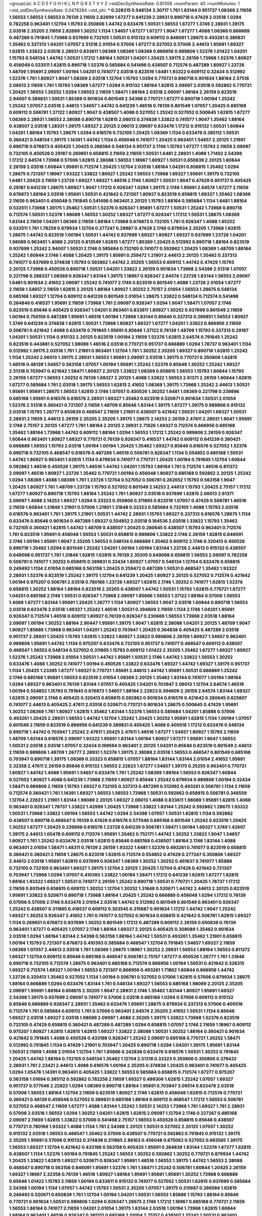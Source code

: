 >groupList:
A C D E F G H I K L
N P Q R S T V Y Z 
>stdDevSynthesisRate:
0.81358 
>numParam:
40
>numMixtures:
1
>std_stdDevSynthesisRate:
0.0478284
>std_phi:
***
0.328315 0.548134 3.30717 1.761 1.83144 0.951737 1.08369 2.11659 1.56553 1.56553
1.56553 0.76139 2.11659 2.82699 1.67277 0.641239 2.28931 0.890718 0.47429 2.03518
1.0294 0.782258 0.963401 1.12704 1.15793 0.350806 1.44742 0.633476 1.50531 1.56553
1.67277 1.3749 2.28931 1.39175 2.03518 2.35205 2.11659 2.82699 1.30252 1.1134
1.54657 1.67277 1.67277 1.9047 1.67277 1.4088 1.08369 0.666889 0.487289 0.791845
1.73968 0.937699 0.732105 1.50531 0.915132 0.609112 0.846091 1.28675 0.493261 0.389831
1.35462 0.337313 1.04201 1.07057 2.51318 2.01054 0.57006 1.67277 0.527052 0.57006
2.44613 1.95691 1.69327 1.62815 1.33822 2.03518 2.28931 0.833611 1.08369 1.08369
1.08369 0.866956 0.989806 1.52376 1.01422 1.04201 1.15793 0.548134 1.44742 1.50531
1.17212 1.88164 1.50531 1.04201 1.20425 1.39175 2.26159 1.73968 1.52376 1.80927
0.456048 0.533511 1.62815 0.890718 1.52376 0.585684 0.541498 0.438507 0.712574 0.487289
1.80927 1.23726 1.48709 1.95691 2.09097 1.00194 1.04201 0.741077 2.03518 0.823519
1.6481 1.93322 0.609112 0.32434 0.512992 1.52376 1.761 1.80927 1.9047 1.08369
2.03518 1.12704 1.15793 1.0294 0.770721 0.890718 0.901634 1.88164 2.57516 2.06013
2.11659 1.761 1.15793 1.08369 1.67277 1.0294 0.915132 1.88164 1.62815 2.09097
2.03518 0.592862 0.770721 1.20425 1.56553 1.30252 1.0294 1.56553 2.11659 1.58471
1.88164 2.03518 2.09097 1.88164 2.26159 0.823519 2.94007 0.389831 1.50531 1.85389
0.901634 0.801549 2.54398 0.770721 1.67277 0.890718 1.00194 1.25242 1.25242 1.07057
2.03518 2.44613 1.54657 1.44742 0.641239 1.46516 0.76139 0.801549 1.07057 1.20425
0.685168 0.609112 0.506781 1.37122 1.80927 1.9047 0.438507 1.4088 0.527052 1.25242
0.527052 0.500645 1.62815 1.67277 1.08369 2.28931 1.56553 2.38088 0.890718 1.62815
2.06013 0.374838 1.33822 0.741077 1.9047 1.35462 1.88164 0.438507 2.03518 1.28331
1.39175 1.69327 2.20125 2.06013 2.09097 0.633476 1.17212 0.915132 1.50531 1.60844
1.04201 1.88164 1.15793 1.28675 1.0294 0.616576 0.732105 1.20425 1.08369 1.1134
0.633476 0.385112 1.50531 0.360421 0.548134 1.39175 1.14391 1.44742 1.1134 0.456048
0.741077 1.20425 0.963401 1.54657 2.20125 1.21901 0.890718 0.676873 0.405425 1.20425
0.266584 0.548134 0.951737 2.1746 1.15793 1.67277 1.15793 2.11659 2.09097 0.732105
0.450526 0.29187 0.269851 0.658815 2.11659 2.11659 1.50531 1.6481 2.28931 1.4088
1.71402 2.54398 1.17212 2.64574 1.73968 0.57006 1.62815 2.38088 1.56553 1.18967
1.80927 1.50531 0.650839 2.20125 1.60844 2.26159 2.03518 1.60844 1.95691 0.712574
1.20425 1.12704 2.03518 1.88164 1.04201 0.658815 1.35462 1.0294 1.28675 0.721307
1.18967 1.93322 1.33822 1.80927 1.25242 1.56553 1.73968 1.69327 1.95691 1.39175
0.732105 1.6481 1.20425 2.11659 1.23726 1.69327 1.69327 1.46516 2.1746 1.80927
1.50531 1.9047 0.47429 0.951737 0.405425 0.29187 0.641239 1.28675 1.80927 1.9047
1.17212 0.926347 1.0294 1.39175 2.1746 1.95691 2.64574 1.67277 2.11659 0.676873
1.88164 2.03518 1.95691 1.50531 0.421642 0.721307 1.80927 0.823519 0.658815 1.69327
1.35462 1.08369 2.11659 0.963401 0.456048 0.791845 0.541498 0.963401 2.20125 1.15793
1.88164 0.585684 1.1134 1.6481 1.88164 0.533511 1.73968 1.39175 1.35462 1.50531
1.52376 0.926347 1.95691 1.67277 1.50531 1.25242 1.73968 0.890718 0.712574 1.50531
1.52376 1.98089 1.56553 1.30252 1.69327 1.67277 0.926347 1.17212 1.50531 1.28675
1.08369 1.83144 2.11659 1.04201 1.08369 2.11659 1.88164 1.73968 0.676873 0.732105
1.761 0.926347 1.4088 1.65252 0.533511 1.761 1.78259 0.879934 1.12704 0.277247
0.29987 0.47429 2.1746 0.879934 2.35205 1.73968 1.62815 1.28675 1.44742 0.823519
1.00194 1.50531 1.44742 0.937699 1.69327 1.80927 1.69327 0.937699 1.23726 1.04201
1.98089 0.963401 1.4088 2.20125 0.813549 1.62815 1.67277 1.85389 1.20425 0.512992
0.890718 1.88164 0.823519 0.937699 1.25242 2.94007 1.50531 2.1746 0.585684 0.732105
0.741077 0.592862 1.20425 1.08369 1.48709 1.88164 1.25242 1.60844 2.1746 1.4088
1.20425 1.39175 1.95691 0.259472 1.21901 2.44613 2.20125 1.35462 0.337313 0.741077
0.937699 0.374838 1.15793 0.592862 1.44742 2.35205 1.56553 0.609112 1.44742 0.47429
1.15793 2.20125 1.73968 0.450526 0.890718 1.50531 1.04201 1.33822 2.26159 0.901634
1.73968 2.54398 2.51318 1.07057 0.221798 0.288337 1.08369 0.926347 1.83144 1.39175
1.18967 0.926347 2.64574 1.23726 1.83144 1.56553 2.09097 1.6481 0.901634 2.41652
2.09097 1.25242 0.741077 2.1746 0.823519 0.801549 1.4088 1.23726 2.01054 1.67277
2.11659 1.54657 2.11659 1.62815 2.20125 1.88164 1.80927 1.30252 2.75157 2.01054
1.56553 1.28675 0.548134 0.685168 1.69327 1.12704 0.609112 0.641239 0.801549 2.01054
1.28675 1.33822 0.548134 0.712574 0.541498 0.284846 0.416537 1.95691 2.11659 1.73968
1.761 2.09097 0.926347 1.0294 1.9047 1.58471 1.07057 2.1746 0.823519 0.85646
0.405425 0.926347 1.04201 0.963401 0.833611 1.80927 1.30252 0.937699 0.801549 2.11659
1.00194 0.750159 0.487289 1.95691 1.46516 1.00194 1.73968 1.83144 0.85646 0.337313
0.269851 1.56553 1.80927 1.3749 0.641239 0.374838 1.62815 1.50531 1.73968 1.80927
1.69327 1.67277 1.04201 1.33822 0.866956 2.11659 0.506781 0.421642 1.4088 0.633476
0.791845 1.95691 0.85646 1.37122 0.76139 1.48709 1.15793 0.337313 0.29187 1.04201
1.50531 1.1134 0.915132 2.20125 0.823519 1.00194 2.11659 1.52376 1.62815 2.64574
0.791845 1.25242 0.823519 0.443881 0.527052 1.98089 1.46516 2.03518 0.770721 0.951737
0.666889 1.0294 1.78737 0.963401 1.1134 0.512992 1.39175 2.03518 1.761 1.21901
0.963401 1.12704 1.761 1.30252 2.35205 1.69327 0.890718 1.62815 1.25242 1.1134
1.25242 2.06013 1.39175 2.28931 1.56553 1.95691 2.09097 2.03518 1.39175 0.770721
0.350806 1.62815 1.46516 0.48139 1.54657 0.563158 1.07057 1.00194 1.95691 1.25242
1.52376 0.85646 1.30252 1.25242 1.69327 2.51318 0.703947 0.421642 1.58471 1.80927
2.20125 1.33822 1.08369 0.658815 1.56553 1.15793 1.60844 1.15793 2.26159 1.67277
1.56553 1.30252 0.76139 1.69327 2.20125 1.4088 1.33822 1.56553 2.61371 2.26159
1.60844 1.62815 1.67277 0.585684 1.761 2.03518 1.39175 1.56553 1.62815 2.41652
1.08369 1.39175 1.73968 1.25242 2.44613 1.50531 1.95691 1.95691 1.28675 1.56553
1.62815 2.1746 1.07057 0.450526 1.30252 1.6481 1.08369 0.221798 0.239896 0.685168
1.95691 0.616576 0.616576 2.28931 1.69327 1.35462 0.823519 0.520671 0.901634 1.50531
2.01054 1.52376 2.51318 0.360421 0.721307 2.11659 1.48709 0.85646 1.83144 1.39175
1.67277 1.39175 0.989806 0.915132 2.03518 1.15793 1.26777 0.650839 0.468547 2.11659
1.21901 0.438507 0.421642 1.50531 1.04201 1.69327 1.50531 2.28931 2.11659 2.44613
2.26159 2.35205 2.35205 1.39175 1.28675 2.14253 2.26159 2.47611 2.28931 1.9047
1.95691 2.1746 2.75157 2.20125 1.67277 1.761 1.88164 2.20125 2.28931 2.71826
1.69327 0.712574 0.866956 0.685168 1.35462 1.88164 1.73968 1.44742 0.609112 1.88164
1.0294 1.56553 1.17212 1.25242 0.989806 2.26159 0.926347 1.60844 0.963401 1.80927
1.69327 0.770721 0.76139 0.926347 0.416537 1.44742 0.609112 0.641239 0.360421 0.666889
1.56553 1.15793 2.03518 1.00194 1.00194 1.20425 1.35462 1.69327 0.85646 0.616576
0.527052 1.52376 0.890718 0.732105 0.468547 0.616576 0.487289 1.46516 0.506781 0.926347
1.1134 0.554852 0.685168 1.50531 1.44742 1.80927 0.963401 1.62815 1.1134 0.879934
0.741077 0.770721 1.20425 1.00194 0.791845 1.12704 1.60844 0.592862 1.46516 0.450526
1.39175 1.46516 1.44742 1.04201 1.15793 1.88164 1.761 0.712574 1.46516 0.811372
2.09097 1.46516 1.80927 1.23726 1.35462 0.770721 1.00194 0.456048 1.80927 0.685168
0.592862 2.20125 1.25242 1.0294 1.08369 1.4088 1.08369 1.761 1.23726 1.12704
0.527052 0.506781 0.262652 1.15793 0.563158 1.9047 1.20425 1.80927 1.761 1.48709
1.23726 1.15793 0.527052 0.801549 2.14253 2.44613 1.15793 1.20425 2.75157 1.17212
1.67277 1.80927 0.890718 1.15793 1.88164 1.25242 1.761 1.80927 2.03518 0.937699
1.62815 2.06013 2.61371 2.09097 1.4088 2.14253 1.69327 1.0294 0.33323 0.350806
0.311865 0.823519 1.07057 0.47429 0.506781 1.46516 2.11659 1.60844 1.31848 1.21901
0.57006 1.21901 1.31848 0.33323 0.585684 0.732105 1.4088 1.15793 2.03518 0.616576
0.963401 1.761 1.39175 1.21901 1.50531 1.44742 2.28931 1.15793 1.69327 0.337313
0.616576 1.28675 1.1134 0.633476 0.85646 0.901634 0.487289 1.69327 0.554852 2.03518
0.184536 2.03518 1.33822 1.15793 1.35462 0.732105 0.360421 1.62815 1.44742 1.48709
0.438507 1.20425 0.280645 0.438507 1.15793 0.963401 0.712574 1.761 0.823519 1.95691
0.456048 1.56553 1.50531 0.658815 0.989806 1.33822 2.1746 2.26159 1.62815 0.846091
2.1746 1.00194 1.95691 1.9047 2.35205 1.56553 0.548134 0.666889 1.35462 0.609112
2.1746 0.320413 0.450526 0.890718 1.35462 1.0294 0.801549 1.25242 1.04201 1.00194
1.00194 1.83144 1.23726 2.44613 0.915132 0.438507 0.649098 0.951737 1.761 1.31848
1.62815 1.62815 0.76139 2.35205 0.649098 0.658815 1.56553 2.09097 0.782258 0.506781
0.741077 1.30252 0.658815 0.389831 0.32434 1.80927 1.07057 0.548134 1.12704 0.633476
0.658815 0.249492 1.1134 2.01054 0.685168 0.563158 1.20425 0.259472 0.487289 1.50531
0.468547 1.35462 1.93322 2.28931 1.52376 0.823519 1.25242 1.39175 1.12704 0.641239
1.20425 1.80927 2.20125 0.527052 0.712574 0.421642 1.00194 0.975207 0.506781 2.03518
0.780166 1.23726 1.69327 1.62815 2.1746 1.30252 0.741077 1.62815 1.52376 0.658815
1.30252 1.88164 1.88164 0.823519 2.35205 0.438507 1.44742 1.50531 1.15793 1.62815
0.770721 1.67277 1.04201 0.685168 2.1746 1.50531 0.926347 1.73968 2.09097 1.85886
1.56553 1.37122 1.88164 0.57006 1.56553 1.4088 1.67277 1.83144 1.95691 1.20425
1.26777 1.1134 1.80927 1.56553 1.9047 2.03518 1.60844 0.890718 1.56553 2.03518
0.633476 2.03518 1.69327 1.25242 1.46516 1.50531 0.394609 2.11659 1.1134 2.1746
1.04201 1.95691 0.926347 0.712574 1.46516 0.609112 1.80927 0.76139 0.926347 0.230669
1.56553 1.73968 2.03518 1.88164 2.09097 1.00194 1.30252 1.88164 2.90447 1.95691
1.39175 1.9047 1.62815 2.38088 1.04201 2.20125 1.48709 1.9047 1.80927 1.85886
1.73968 0.963401 1.04201 1.25242 0.703947 1.20425 0.364838 0.405425 0.487289 2.03518
0.951737 2.28931 1.20425 1.15793 1.62815 1.33822 1.80927 1.33822 0.989806 2.26159
1.80927 1.54657 0.963401 0.989806 1.95691 1.44742 1.1134 0.975207 0.633476 0.732105
0.951737 0.741077 0.468547 0.609112 0.438507 0.468547 1.56553 0.548134 0.527052 0.311865
1.15793 0.609112 1.01422 2.35205 1.35462 1.67277 1.69327 1.80927 1.52376 1.25242
1.73968 2.01054 1.50531 1.44742 1.95691 1.50531 2.1746 1.44742 1.33822 1.56553
1.30252 0.633476 1.4088 1.30252 0.741077 1.00194 0.450526 1.33822 0.633476 1.69327
1.44742 1.69327 1.39175 0.951737 1.1134 1.20425 1.23395 1.67277 1.69327 0.770721
1.95691 2.44613 1.44742 1.95691 1.50531 0.666889 1.25242 2.1746 0.685168 1.95691
1.56553 0.823519 2.01054 1.08369 2.20125 1.35462 1.83144 0.741077 1.00194 1.88164
1.0294 1.69327 0.963401 0.76139 1.83144 1.07057 0.405425 1.04201 0.703947 2.06013
1.12704 2.64574 1.46516 1.00194 0.554852 1.15793 0.791845 0.676873 1.54657 1.88164
2.22823 0.394609 2.26159 2.64574 1.83144 1.69327 1.62815 2.09097 2.1746 0.405425
0.320413 0.658815 0.592862 0.901634 0.616576 0.421642 0.280645 0.625807 0.741077 2.44613
0.405425 2.47611 2.03518 0.520671 0.770721 0.901634 1.28675 0.500645 0.47429 1.95691
1.30252 1.08369 1.761 1.80927 1.62815 1.35462 1.83144 1.52376 1.56553 0.585684
1.04201 1.85886 0.57006 0.493261 1.20425 2.28931 1.56553 1.44742 1.12704 1.25242
1.20425 1.30252 1.95691 1.62815 1.1134 1.00194 1.07057 0.801549 2.11659 0.823519
0.866956 0.641239 0.389831 0.405425 1.4088 0.400516 1.17212 0.633476 0.548134 0.890718
1.44742 0.703947 1.25242 2.47611 1.20425 2.47611 1.46516 1.67277 1.54657 1.80927
1.15793 2.11659 1.48709 1.83144 0.616576 2.09097 1.93322 1.95691 1.83144 1.00194
1.80927 1.67277 1.95691 1.9047 1.56553 1.50531 2.03518 2.03518 1.07057 0.32434
0.199594 0.963401 2.20125 1.04201 0.85646 0.823519 0.801549 2.44613 2.11659 0.989806
1.48709 1.26777 2.28931 1.52376 1.39175 2.38088 2.03518 1.56553 0.468547 0.801549
0.685168 0.703947 0.890718 1.39175 1.08369 0.33323 0.658815 1.07057 1.88164 1.83144
1.83144 2.01054 2.41652 1.95691 2.32358 2.47611 2.26159 0.85646 0.915132 1.56553
2.22823 1.67277 1.54657 1.39175 0.25255 0.963401 0.770721 1.80927 1.44742 1.4088
1.95691 1.54657 0.633476 1.761 1.25242 1.08369 1.88164 1.56553 0.926347 1.60844
0.527052 1.80927 1.4088 0.641239 1.73968 2.11659 1.80927 0.85646 1.25242 0.879934
0.989806 1.00194 0.32434 1.58471 0.989806 2.11659 1.15793 1.69327 0.732105 0.337313
0.487289 0.512992 0.493261 0.506781 1.1134 2.11659 0.712574 0.360421 1.761 1.14391
1.69327 1.56553 1.56553 1.73968 1.50531 0.592862 0.658815 0.506781 0.346559 1.12704
2.22823 1.21901 1.83144 1.98089 2.20125 1.69327 2.06013 1.4088 0.833611 1.98089
1.95691 1.62815 1.4088 0.963401 0.926347 1.78737 1.33822 1.42989 1.20425 1.73968
1.33822 1.83144 1.25242 0.592862 1.28675 1.93322 1.50531 1.73968 1.33822 1.00194
1.56553 1.44742 1.0294 2.54398 1.07057 1.50531 1.62815 1.1134 0.592862 0.438507
0.890718 0.468547 0.76139 0.47429 0.616576 0.577046 0.685168 0.801549 1.25242 0.823519
1.20425 1.30252 1.67277 1.20425 0.239896 0.616576 1.23726 0.641239 0.506781 1.58471
1.00194 1.69327 1.3749 1.42607 1.39175 2.44613 1.05478 0.609112 0.712574 1.95691
1.35462 0.752171 1.44742 1.30252 1.33822 1.9047 1.54657 1.80927 1.761 1.25242
0.633476 2.03518 1.62815 0.85646 0.685168 0.438507 1.88164 2.1746 1.83144 1.4088
0.963401 2.01054 1.58471 1.48311 0.76139 2.26159 1.93322 1.6481 1.52376 0.493261
0.741077 0.823519 0.658815 0.360421 0.360421 2.11659 1.28675 0.823519 1.62815 0.712574
0.554852 0.47429 0.277247 0.350806 1.69327 2.44613 2.03518 1.95691 1.62815 0.937699
0.926347 1.08369 1.30252 1.30252 0.461637 0.741077 1.85886 0.732105 0.732105 0.963401
1.69327 1.39175 1.12704 2.20125 1.20425 1.12704 0.47429 0.421642 0.721307 0.703947
1.73968 1.0294 1.07057 0.410393 1.33822 1.00194 1.58471 1.17212 0.641239 1.62815
1.67277 1.62815 1.88164 1.93322 1.69327 1.50531 0.741077 2.26159 1.25242 0.890718
1.50531 0.770721 1.20425 1.78737 1.17212 2.11659 0.801549 0.658815 0.609112 1.30252
1.12704 1.30252 1.31848 0.520671 1.44742 2.44613 2.20125 0.823519 1.95691 1.33822
0.520671 0.890718 1.73968 1.88164 1.20425 1.25242 0.666889 0.456048 1.0294 1.17212
0.76139 0.57006 0.57006 2.1746 0.633476 2.01054 2.03518 1.44742 0.512992 0.801549
0.801549 0.963401 0.926347 1.25242 0.438507 0.311865 0.416537 0.609112 0.303545 0.315687
0.901634 1.17212 1.44742 1.9047 1.25242 1.69327 1.30252 0.926347 2.41652 1.761
0.741077 0.527052 0.901634 0.658815 0.421642 0.506781 1.62815 1.69327 1.1134 0.269851
0.676873 0.937699 1.30252 0.801549 1.17212 0.487289 0.609112 2.26159 0.650839 0.76139
0.963401 1.67277 0.405425 1.07057 2.1746 1.88164 1.69327 2.20125 0.405425 0.308089
1.35462 0.901634 2.03518 1.0294 1.88164 1.83144 2.54398 0.563158 1.88164 1.44742
1.50531 0.493261 1.35462 1.21901 0.658815 1.00194 1.15793 0.721307 0.676873 0.410393
0.585684 0.468547 1.12704 0.791845 1.54657 1.69327 2.11659 1.08369 1.07057 2.44613
2.03518 1.761 1.08369 1.28675 1.18967 1.30252 2.28931 1.56553 1.88164 1.56553
0.811372 1.69327 1.12704 0.609112 0.85646 0.685168 0.468547 0.506781 2.75157 1.67277
0.450526 1.26777 1.761 1.31848 0.890718 0.732105 0.712574 1.28675 0.963401 0.685168
0.712574 0.866956 1.00194 1.50531 0.421642 0.328315 1.69327 0.712574 1.69327 1.00194
1.56553 0.721307 0.866956 0.493261 1.71862 1.60844 0.866956 1.44742 1.23726 0.320413
1.35462 0.527052 1.1134 1.00194 0.506781 0.527052 0.57006 1.62815 0.57006 0.879934
1.28675 1.88164 0.666889 1.0294 0.633476 1.83144 1.761 0.548134 1.69327 1.56553
0.685168 1.98089 2.20125 2.35205 2.09097 1.95691 1.88164 0.658815 2.35205 1.9047
2.28931 2.1746 1.35462 1.83144 1.80927 1.95691 1.69327 2.54398 1.39175 0.937699
2.09097 0.741077 0.57006 2.03518 0.685168 1.0294 0.57006 0.609112 0.915132 0.85646
0.666889 0.926347 2.28931 1.35462 0.633476 1.95691 1.28675 0.879934 0.337313 0.57006
0.400516 0.712574 1.761 0.585684 0.609112 1.761 0.57006 0.963401 2.64574 2.35205
2.41652 1.50531 1.1134 0.85646 1.69327 2.03518 1.69327 2.03518 1.98089 2.09097
1.4088 2.35205 1.39175 1.33822 1.73968 1.52376 0.823519 0.732105 0.47429 0.658815
0.360421 0.487289 0.487289 1.0294 0.658815 1.07057 2.1746 2.11659 1.18967 0.609112
0.975207 1.80927 1.62815 1.62815 1.62815 1.69327 1.33822 2.38088 1.50531 1.30252
1.88164 0.360421 0.901634 0.421642 0.791845 1.4088 0.450526 0.433198 0.926347 1.25242
2.09097 0.685168 0.770721 1.30252 1.58471 0.512992 0.791845 1.1134 0.47429 1.21901
0.703947 1.20425 0.890718 1.0294 1.04201 1.39175 1.95691 1.83144 1.50531 2.11659
1.4088 2.01054 1.12704 1.761 1.85886 0.242836 0.633476 0.616576 1.50531 1.30252
0.791845 1.20425 1.44742 1.88164 0.732105 0.548134 1.35462 1.12704 2.51318 0.33323
0.350806 0.350806 0.379432 2.28931 1.761 2.23421 2.44613 1.4088 0.616576 1.00194
2.35205 0.374838 1.20425 0.963401 0.741077 0.405425 1.0294 1.05478 1.14391 0.963401
0.405425 1.33822 1.56553 0.585684 0.658815 0.712574 1.67277 0.975207 0.563158 1.01694
0.385112 0.592862 0.782258 2.11659 1.69327 0.499306 1.62815 1.25242 1.07057 1.69327
0.951737 0.577046 2.22823 1.0294 1.08369 0.890718 1.88164 1.95691 0.703947 3.09514
0.633476 2.03518 0.57006 1.56553 1.88164 1.12704 2.11659 0.823519 1.80927 2.1746
1.62815 0.456048 1.62815 0.712574 0.770721 0.360421 0.48139 0.456048 0.527052 0.389831
0.685168 1.88164 0.609112 0.468547 1.17212 1.56553 0.506781 0.527052 0.468547 2.11659
1.67277 1.4088 1.83144 1.25242 1.50531 2.14253 1.73968 1.761 1.69327 1.761
2.28931 0.57006 2.03518 1.56553 1.0294 1.30252 1.04201 1.62815 1.62815 2.09097
1.12704 2.1746 0.227267 0.685168 2.09097 2.11659 1.62815 1.33822 0.57006 0.541498
2.75157 1.56553 0.450526 0.658815 0.85646 0.438507 0.770721 0.780166 1.93322 1.4088
1.1134 1.761 2.54398 2.20125 1.50531 0.527052 2.20125 1.07057 1.30252 0.915132
2.03518 1.56553 0.468547 1.35462 0.57006 0.438507 0.770721 0.592862 0.791845 0.915132
1.39175 2.35205 1.95691 0.57006 0.915132 0.374838 0.311865 2.86163 0.456048 0.675062
0.527052 0.693565 1.39175 1.56553 1.69327 1.12704 0.421642 0.433198 0.563158 0.405425
1.95691 0.364838 1.83144 1.52376 1.67277 1.62815 0.438507 1.1134 1.52376 1.00194
0.791845 1.25242 1.56553 1.30252 0.592862 1.30252 0.770721 0.879934 1.44742 1.20425
1.33822 1.62815 1.69327 0.520671 0.926347 1.95691 1.46516 1.56553 1.39175 1.44742
1.56553 2.38088 0.468547 0.890718 0.563158 0.846091 1.95691 1.52376 1.761 1.58471
1.25242 0.506781 1.60844 1.20425 2.26159 1.69327 1.18967 2.32358 0.76139 1.46516
1.80927 1.88164 1.95691 1.95691 1.95691 1.30252 1.73968 0.666889 0.85646 1.01422
1.15793 2.11659 1.00194 0.833611 0.915132 0.741077 0.527052 1.50531 1.62815 0.937699
0.585684 2.54398 1.00194 1.1134 1.07057 1.44742 1.15793 1.50531 2.35205 1.07057
1.39175 0.315687 0.266584 1.62815 0.249492 0.520671 0.650839 1.761 1.12704 1.00194
1.04201 1.50531 1.56553 1.85886 1.15793 1.88164 0.85646 0.770721 0.901634 1.50531
0.989806 1.0294 0.926347 1.28675 2.1746 1.17212 1.18967 0.685168 0.770721 2.11659
1.56553 1.88164 0.741077 2.11659 1.04201 2.01054 1.39175 1.83144 2.03518 1.00194
1.73968 1.62815 1.60844 1.88164 0.963401 1.46516 0.926347 0.385112 0.685168 2.01054
2.75157 0.438507 1.25242 1.50531 0.963401 1.46516 0.823519 1.88164 1.56553 1.80927
0.641239 0.633476 0.791845 1.30252 0.284846 0.879934 0.926347 1.78259 1.07057 0.246472
1.60844 1.54657 0.541498 1.761 1.67277 0.951737 0.592862 0.951737 0.712574 1.88164
2.03518 1.93322 1.50531 1.15793 0.975207 1.60844 0.823519 0.658815 0.85646 0.977823
1.07057 1.30252 0.951737 0.791845 1.73968 0.712574 0.493261 1.761 1.0294 0.890718
1.83144 1.35462 1.95691 0.520671 1.761 1.4088 0.224516 0.346559 0.288337 0.374838
0.890718 1.88164 1.88164 0.890718 0.592862 1.58471 1.33822 1.62815 1.33822 1.01422
1.04201 0.791845 1.12704 1.80927 1.95691 1.9047 1.20425 1.25242 0.379432 1.12704
1.98089 0.246472 0.249492 0.890718 0.791845 2.35205 2.09097 0.350806 1.50531 1.62815
1.30252 1.50531 0.625807 1.56553 0.901634 1.46516 0.721307 1.37122 0.866956 0.712574
2.11659 2.11659 0.951737 0.712574 1.1134 0.493261 1.20425 1.25242 1.39175 1.761
1.73968 0.989806 0.915132 2.03518 0.57006 0.389831 1.15793 2.35205 1.35462 1.35462
0.963401 0.405425 0.658815 0.685168 0.641239 0.374838 1.18967 1.30252 0.951737 1.28675
0.813549 0.963401 0.666889 1.56553 1.46516 1.39175 1.95691 1.50531 0.85646 0.833611
1.56553 2.28931 0.456048 0.712574 0.712574 2.47611 1.20425 2.26159 0.823519 1.0294
1.07057 1.56553 1.30252 1.88164 1.9047 0.833611 1.69327 1.14391 1.56553 1.56553
0.506781 0.633476 2.11659 1.04201 1.15793 1.83144 1.62815 0.901634 1.80927 1.95691
1.1134 0.426809 1.46516 0.311865 0.85646 0.741077 1.0294 2.54398 1.88164 2.28931
1.46516 2.03518 0.512992 0.732105 0.527052 1.52376 0.548134 2.75157 0.609112 0.685168
0.527052 0.462875 0.3703 0.85646 0.658815 1.18967 0.890718 1.52376 0.625807 2.09097
1.15793 1.98089 1.44742 1.67277 1.71402 1.88164 1.33822 1.83144 1.56553 1.54657
2.09097 1.88164 0.770721 0.456048 1.9047 0.641239 2.01054 1.761 1.56553 1.30252
0.963401 0.833611 0.548134 1.95691 0.633476 2.28931 0.963401 0.989806 0.989806 1.0294
2.64574 1.95691 0.487289 0.468547 0.712574 1.73968 0.47429 0.770721 0.890718 1.26777
1.15793 0.703947 0.527052 0.791845 1.00194 1.50531 1.98089 2.47611 0.85646 1.80927
1.56553 0.937699 0.346559 1.25242 1.52376 1.15793 1.18967 2.67816 1.48709 1.50531
1.28675 0.554852 1.04201 1.21901 0.506781 2.06013 1.69327 1.69327 2.03518 1.28675
0.641239 1.4088 0.616576 1.44742 1.35462 1.35462 2.20125 2.03518 2.11659 1.62815
1.9047 0.527052 1.15793 1.35462 0.770721 0.337313 1.71402 1.52376 0.57006 1.20425
1.83144 0.233496 0.506781 1.83144 1.56553 0.506781 0.693565 0.548134 0.866956 0.901634
1.69327 1.15793 1.80927 0.926347 1.62815 1.88164 1.44742 1.15793 1.88164 1.48709
0.616576 2.44613 0.732105 1.69327 1.54657 1.07057 1.0294 0.823519 1.25242 0.266584
0.592862 1.15793 0.989806 1.4088 1.46516 1.46516 0.977823 0.438507 1.30252 1.48709
0.890718 2.1746 1.28675 1.73968 2.11659 1.0294 0.823519 1.00194 1.62815 2.09097
0.770721 0.963401 0.85646 1.25242 0.801549 1.56553 1.1134 1.60844 2.20125 0.780166
0.989806 1.07057 1.07057 0.926347 1.67277 1.73968 1.88164 1.26777 0.259472 1.04201
0.311865 1.04201 1.95691 1.0294 1.00194 0.350806 1.07057 0.890718 1.761 0.233496
0.548134 0.592862 1.21901 1.83144 0.801549 0.500645 0.585684 0.780166 0.712574 0.963401
1.30252 2.03518 2.03518 0.770721 1.88164 1.50531 0.213267 1.62815 0.405425 1.80927
0.374838 0.527052 0.770721 1.30252 1.56553 0.732105 1.62815 1.15793 0.76139 1.95691
2.26159 0.426809 1.33822 1.1134 0.989806 1.95691 2.26159 1.04201 2.11659 2.11659
2.26159 2.26159 0.712574 0.926347 0.592862 0.421642 1.01694 0.592862 0.846091 1.4088
0.541498 1.88164 0.890718 0.512992 0.438507 0.468547 0.405425 0.823519 0.658815 1.60844
0.901634 0.741077 1.69327 1.69327 1.62815 1.50531 1.93322 1.62815 0.833611 1.46516
0.658815 1.31848 0.85646 0.450526 1.67277 1.761 0.712574 0.29987 0.350806 0.456048
1.04201 1.15793 2.06013 1.50531 1.50531 1.35462 1.761 1.30252 1.50531 1.1134
1.28675 0.506781 0.487289 0.182301 1.95691 1.83144 1.50531 0.801549 0.389831 0.823519
1.00194 1.761 2.03518 1.761 0.85646 0.712574 2.75157 0.438507 0.421642 1.4088
0.658815 0.823519 2.11659 2.03518 1.44742 1.50531 1.9047 2.38088 0.732105 0.337313
0.750159 0.85646 0.346559 0.926347 0.421642 0.266584 1.83144 1.80927 1.83144 1.35462
1.04201 0.609112 0.963401 1.25242 2.44613 1.00194 1.95691 0.609112 0.493261 0.926347
0.506781 0.311865 0.609112 0.741077 0.85646 1.50531 0.592862 1.07057 1.04201 1.60844
1.42607 2.61371 2.26159 1.00194 1.58471 1.95691 0.989806 1.23726 1.07057 0.500645
1.35462 0.456048 0.811372 0.585684 1.08369 1.80927 2.26159 1.88164 0.866956 1.07057
1.62815 1.60844 1.12704 1.73968 1.33822 0.658815 1.17212 1.80927 1.33822 1.09992
1.44742 1.67277 1.33822 1.1134 0.563158 1.0294 0.712574 1.98089 0.685168 0.315687
0.616576 0.616576 0.230669 0.85646 0.685168 0.54005 0.57006 1.69327 1.62815 1.1134
2.44613 0.770721 1.69327 1.15793 1.44742 0.963401 0.732105 0.360421 0.277247 0.506781
0.29187 0.712574 0.801549 0.685168 0.770721 1.20425 0.750159 2.20125 1.44742 0.801549
1.35462 1.98089 0.833611 1.07057 0.712574 0.389831 1.73968 1.15793 2.03518 1.23726
1.88164 2.03518 0.320413 0.633476 0.741077 0.685168 0.813549 1.35462 0.303545 1.23726
0.405425 1.25242 1.67277 2.28931 0.527052 1.98089 2.01054 1.17212 0.926347 0.732105
0.374838 0.823519 0.989806 0.926347 1.20425 1.20425 1.35462 1.0294 0.29624 0.315687
1.09698 1.30252 2.03518 0.741077 0.450526 0.548134 1.15793 0.951737 1.12704 0.548134
1.73968 1.04201 0.963401 1.761 0.641239 1.04201 0.641239 1.17212 0.685168 0.487289
1.30252 0.487289 0.712574 0.85646 1.44742 0.703947 0.520671 0.433198 0.32434 0.33323
1.08369 0.685168 0.443881 1.33822 1.07057 1.88164 1.50531 0.963401 2.03518 1.26777
1.08369 1.9047 0.487289 1.62815 1.12704 1.30252 1.62815 0.609112 1.56553 1.08369
1.73968 1.88164 1.33822 1.44742 0.712574 0.548134 0.533511 1.761 1.35462 1.52376
1.98089 1.31848 1.761 1.46516 1.54657 1.62815 0.951737 0.823519 1.04201 0.506781
0.926347 0.963401 2.03518 2.11659 1.62815 1.52376 1.39175 1.60844 1.80927 1.95691
1.95691 2.09097 1.83144 2.20125 1.35462 1.88164 1.85886 0.421642 2.44613 0.866956
1.30252 1.95691 0.801549 0.541498 1.761 2.11659 1.50531 1.6481 1.67277 1.15793
1.67277 0.741077 1.39175 0.770721 0.977823 0.770721 1.93322 1.88164 1.69327 1.25242
1.62815 1.95691 1.1134 1.93322 1.78737 1.17212 1.08369 0.759353 0.311865 1.04201
1.23726 1.62815 1.25242 0.416537 0.85646 1.25242 1.12704 2.20125 2.09097 1.67277
1.6481 0.823519 0.85646 2.44613 1.67277 1.95691 1.67277 0.609112 0.462875 0.563158
0.833611 0.650839 0.394609 0.658815 0.356058 0.493261 0.963401 0.592862 0.846091 0.405425
0.527052 0.963401 0.823519 0.658815 0.963401 0.963401 0.29987 1.0294 1.67277 2.35205
1.69327 2.32358 1.62815 1.69327 1.83144 1.50531 1.85886 1.25242 0.360421 1.1134
0.926347 1.69327 1.9047 1.95691 2.09097 1.30252 1.07057 0.926347 0.487289 0.487289
1.15793 1.08369 2.20125 1.62815 2.44613 0.833611 0.801549 0.791845 1.67277 2.20125
1.35462 0.389831 0.609112 0.280645 1.00194 2.11659 1.25242 0.374838 1.21901 0.975207
1.35462 1.08369 0.791845 2.28931 1.09992 1.88164 1.80927 2.01054 1.9047 0.685168
2.03518 1.52376 0.770721 2.35205 1.15793 0.833611 1.30252 1.88164 1.98089 0.685168
0.47429 0.609112 1.6481 0.379432 0.57006 1.50531 1.98089 1.88164 2.1746 1.80927
2.28931 2.11659 1.08369 2.03518 2.11659 1.62815 1.25242 1.18967 0.741077 0.493261
0.866956 0.866956 0.592862 1.35462 2.01054 1.60844 1.50531 1.00194 1.56553 1.35462
1.58471 1.62815 1.69327 1.83144 0.506781 0.741077 0.712574 1.761 0.461637 2.20125
1.07057 1.14391 2.06013 1.00194 2.26159 0.493261 2.1746 1.12704 2.28931 1.25242
0.801549 1.60844 2.44613 1.83144 0.592862 1.1134 0.712574 0.791845 1.95691 1.69327
0.658815 0.527052 0.641239 0.823519 0.512992 0.360421 0.213267 0.394609 1.08369 2.09097
1.56553 2.35205 2.1746 2.03518 0.890718 0.833611 0.328315 0.346559 0.456048 2.20125
1.25242 0.723242 1.35462 1.58471 0.438507 1.761 1.50531 0.57006 0.527052 0.890718
0.693565 1.1134 1.12704 0.450526 1.25242 1.52376 0.926347 1.14391 1.4088 0.468547
0.405425 2.26159 1.69327 1.73968 0.527052 0.926347 1.08369 1.07057 0.337313 0.311865
0.685168 0.320413 0.732105 1.35462 1.60844 1.60844 1.73968 1.35462 2.35205 2.28931
2.47611 1.69327 2.09097 1.88164 1.80927 0.846091 2.09097 0.666889 0.633476 1.95691
0.389831 0.456048 1.6481 0.500645 0.616576 1.00194 0.421642 0.76139 0.616576 1.95691
1.39175 0.741077 1.80927 2.26159 2.26159 2.09097 1.25242 1.4088 1.56553 0.791845
2.20125 1.50531 1.85886 1.50531 1.95691 1.62815 1.58471 2.20125 0.76139 0.712574
1.15793 1.20425 1.35462 1.95691 1.04201 1.15793 2.11659 1.28675 1.15793 0.676873
1.08369 1.09992 0.288337 0.951737 1.98089 0.823519 1.20425 1.56553 0.963401 0.360421
1.95691 1.04201 0.609112 0.506781 1.761 0.450526 0.541498 1.30252 0.693565 0.616576
1.18967 0.846091 0.801549 1.15793 1.08369 0.791845 1.04201 1.69327 1.35462 0.76139
0.47429 0.57006 2.11659 2.75157 0.527052 0.29187 1.00194 0.685168 1.14391 1.3749
1.761 1.54657 0.721307 0.350806 1.12704 0.433198 0.374838 2.11659 1.50531 1.00194
2.20125 2.03518 1.04201 0.712574 1.20425 0.76139 0.578593 0.963401 1.67277 0.801549
1.30252 0.926347 1.20425 2.1746 1.18967 1.30252 1.39175 1.56553 0.609112 0.791845
0.493261 0.364838 1.6481 1.56553 1.73968 1.88164 1.88164 1.78259 1.60844 1.0294
0.963401 1.4088 1.30252 1.44742 1.73968 1.88164 1.25242 0.55634 1.20425 1.39175
0.926347 0.890718 0.468547 1.30252 2.20125 1.58471 0.926347 1.85886 1.9047 1.39175
0.712574 1.50531 0.833611 0.438507 0.468547 0.801549 1.15793 0.823519 0.712574 2.01054
0.641239 1.28675 1.04201 0.259472 1.39175 1.15793 1.39175 2.20125 2.11659 1.93322
0.770721 1.30252 1.35462 0.951737 0.801549 0.770721 0.609112 1.44742 1.761 0.585684
1.04201 0.633476 0.926347 0.527052 0.693565 0.337313 0.230669 1.4088 1.80927 0.500645
0.823519 0.989806 2.03518 1.80927 1.56553 1.58471 1.69327 1.04201 1.4088 1.00194
1.15793 0.937699 0.548134 0.801549 0.32434 2.06013 0.685168 1.4088 0.405425 0.577046
0.32434 2.44613 1.88164 1.83144 1.83144 2.00517 1.25242 0.772788 1.00194 0.741077
0.801549 0.685168 1.00194 0.937699 0.641239 0.85646 0.770721 0.337313 1.35462 1.15793
1.73968 1.9047 0.866956 2.1746 0.926347 0.801549 1.80927 0.693565 1.31848 0.625807
1.23726 1.80927 1.62815 2.26159 1.95691 1.44742 1.1134 0.926347 2.54398 1.50531
1.62815 1.60844 1.56553 2.09097 1.54657 1.88164 2.11659 1.20425 1.88164 0.770721
0.685168 1.25242 0.337313 0.355105 0.801549 0.963401 2.03518 0.25633 1.62815 0.770721
2.35205 0.963401 1.56553 0.487289 0.926347 1.08369 0.926347 0.926347 0.658815 0.658815
1.44742 0.685168 2.54398 0.585684 2.20125 0.346559 0.585684 0.989806 2.03518 0.85646
1.60844 1.12704 1.3749 0.823519 0.712574 0.801549 2.20125 1.1134 0.791845 1.80927
2.06013 0.951737 0.527052 2.20125 2.28931 0.989806 1.21901 1.80927 1.88164 1.50531
1.15793 0.712574 1.69327 0.879934 2.44613 1.09992 1.95691 1.35462 1.85886 1.73968
1.69327 1.62815 1.31848 0.421642 1.28675 0.879934 1.761 0.641239 0.506781 1.80927
1.44742 1.1134 0.585684 1.95691 1.69327 1.30252 0.780166 0.741077 2.1746 0.732105
0.609112 0.364838 2.03518 0.721307 1.73968 0.493261 0.85646 1.69327 1.83144 1.69327
1.60844 1.88164 1.56553 1.20425 0.915132 0.76139 0.456048 1.50531 1.67277 1.00194
1.23726 0.456048 0.405425 0.421642 1.0294 0.685168 1.73968 1.50531 1.30252 1.69327
1.9862 1.69327 2.20125 0.833611 0.975207 1.44742 1.88164 0.937699 1.4088 2.11659
0.592862 1.60844 1.62815 2.03518 0.650839 2.35205 1.6481 1.25242 2.09097 2.1746
1.35462 1.95691 1.56553 2.03518 0.926347 1.50531 0.360421 0.658815 0.85646 0.963401
0.85646 1.95691 0.468547 0.890718 1.00194 0.901634 0.548134 0.592862 1.50531 0.405425
0.433198 0.29987 0.833611 0.926347 0.456048 1.95691 1.15793 1.98089 1.4088 0.989806
1.78737 1.25242 1.761 1.67277 1.25242 1.761 2.44613 1.80927 2.71826 0.901634
1.83144 0.527052 0.405425 1.71402 0.770721 2.54398 1.20425 0.450526 0.405425 1.39175
0.421642 0.548134 0.350806 0.592862 2.28931 1.21901 1.44742 1.50531 0.487289 2.20125
0.389831 2.03518 0.712574 1.17212 1.44742 2.09097 0.76139 0.563158 0.233496 0.609112
0.350806 0.85646 0.801549 1.46516 0.47429 1.54657 0.577046 1.04201 1.15793 1.1134
1.83144 0.879934 0.937699 0.364838 0.249492 1.761 1.26777 0.548134 0.801549 1.44742
1.95691 1.15793 0.533511 0.25633 0.506781 1.28675 1.39175 1.08369 0.703947 0.85646
2.01054 1.20425 0.76139 1.56553 0.233496 1.56553 2.23421 0.685168 0.963401 0.846091
0.712574 1.56553 0.712574 1.71402 0.989806 0.487289 1.73968 1.33822 2.20125 0.364838
0.890718 0.29987 0.468547 1.25242 1.69327 0.712574 1.30252 2.20125 0.487289 1.67277
1.98089 0.801549 0.712574 0.823519 1.54657 1.88164 1.0294 1.60844 0.712574 0.741077
0.487289 2.35205 0.76139 1.14391 1.20425 0.926347 2.44613 1.09992 0.890718 1.50531
1.44742 1.56553 0.951737 2.28931 1.23726 1.71862 0.533511 1.4088 1.04201 2.09097
0.712574 1.25242 1.69327 1.50531 0.364838 1.62815 1.0294 1.95691 0.833611 1.69327
1.50531 0.963401 0.384082 1.21901 1.07057 1.25242 1.4088 1.4088 1.30252 0.57006
0.493261 1.04201 0.76139 0.741077 1.28675 1.73968 1.88164 1.39175 0.633476 1.62815
1.80927 1.33822 0.685168 1.56553 1.44742 3.05767 0.633476 1.44742 1.6481 2.41652
2.01054 1.95691 1.71862 1.52376 1.26777 1.30252 2.03518 0.641239 1.95691 1.25242
0.658815 0.548134 1.44742 0.405425 1.69327 0.741077 1.20425 0.337313 1.88164 0.770721
0.963401 0.890718 1.1134 0.616576 1.6481 1.56553 0.963401 2.09097 1.04201 0.57006
1.73968 0.823519 1.80927 1.62815 0.527052 0.600128 1.4088 1.50531 1.95691 1.25242
1.58471 2.38088 1.28675 1.80927 0.989806 1.23726 2.11659 0.592862 1.83144 1.31848
1.98089 1.88164 0.676873 1.17212 1.12704 0.666889 0.47429 0.33323 0.85646 0.548134
0.337313 0.394609 1.52376 2.03518 1.56553 1.62815 1.95691 0.801549 1.35462 1.25242
1.15793 1.54657 1.80927 1.09698 0.666889 1.67277 1.46516 0.548134 1.52376 0.963401
1.73968 2.11659 2.11659 0.360421 0.658815 0.823519 0.616576 2.1746 1.12704 1.07057
1.25242 1.50531 1.761 1.35462 1.15793 1.25242 0.989806 1.80927 0.311865 1.0294
1.56553 0.741077 0.770721 1.04201 1.6481 0.915132 1.15793 1.20425 0.937699 1.98089
2.09097 0.770721 1.46516 1.33822 2.03518 1.93322 1.95691 1.62815 0.520671 0.311865
0.712574 1.30252 0.975207 1.39175 1.33822 2.09097 0.389831 1.0294 2.11659 0.609112
1.39175 2.03518 1.00194 0.616576 2.20125 1.69327 2.26159 1.95691 1.80927 1.50531
0.487289 1.58471 1.20425 1.83144 0.901634 1.83144 0.616576 0.782258 1.23726 1.62815
0.963401 1.9047 0.616576 0.563158 0.592862 0.493261 0.833611 1.44742 0.712574 1.4088
0.311865 0.493261 1.39175 1.761 0.85646 1.62815 0.76139 1.88164 1.73968 0.926347
1.56553 0.685168 1.4088 1.15793 1.56553 0.506781 2.35205 1.95691 1.4088 0.633476
0.346559 0.801549 0.846091 1.52376 2.1746 0.533511 1.04201 0.374838 0.703947 2.09097
1.21901 0.468547 0.989806 0.791845 1.67277 1.33822 0.85646 1.52376 1.0294 1.20425
0.548134 0.616576 0.47429 1.56553 2.1746 0.493261 1.00194 1.52376 1.15793 0.963401
1.20425 1.761 0.926347 0.85646 0.33323 1.98089 1.21901 0.989806 0.823519 0.506781
1.20425 0.33323 0.801549 1.15793 0.433198 2.61371 0.609112 0.43204 0.33323 1.0294
1.44742 2.03518 1.93322 0.693565 0.500645 0.32434 0.315687 0.76139 1.761 1.35462
0.445072 0.421642 1.95691 1.761 1.69327 1.28675 0.443881 0.676873 2.28931 0.633476
0.823519 1.1134 1.52376 0.890718 1.95691 1.0294 2.20125 1.25242 1.52376 1.31848
1.33822 1.0294 1.69327 2.03518 2.06013 1.9047 1.1134 0.963401 1.88164 2.03518
2.26159 2.03518 1.62815 2.86163 1.56553 1.80927 2.09097 2.26159 2.61371 1.30252
0.85646 2.54398 0.676873 0.732105 0.592862 0.926347 0.277247 1.26777 1.4088 0.633476
1.73968 1.95691 0.813549 2.20125 2.75157 2.71826 1.83144 1.33822 2.11659 2.94007
2.38088 2.38088 1.80927 2.44613 1.73968 1.761 2.35205 2.47611 1.83144 1.25242
1.80927 1.761 1.56553 0.421642 0.616576 0.616576 1.01422 1.50531 0.676873 0.823519
0.364838 0.890718 1.30252 2.54398 1.6481 0.527052 0.426809 1.35462 1.761 0.989806
1.85886 0.693565 1.15793 1.07057 1.25242 0.890718 0.438507 0.266584 0.937699 0.284846
0.823519 0.76139 1.39175 1.54657 1.30252 1.95691 0.770721 1.33822 1.39175 0.963401
1.69327 1.07057 1.50531 0.685168 1.44742 0.915132 1.15793 1.80927 2.11659 2.01054
1.62815 1.67277 0.989806 1.92804 1.761 0.963401 1.14391 1.07057 0.866956 2.47611
0.963401 0.741077 1.25242 0.866956 0.592862 0.585684 1.08369 0.450526 1.50531 1.30252
2.20125 0.666889 0.76139 1.00194 1.12704 2.38088 2.23421 0.85646 0.963401 0.890718
1.62815 1.95691 2.03518 1.1134 0.951737 1.80927 1.83144 1.04201 3.05767 1.56553
1.67277 2.35205 1.93322 1.21901 1.04201 1.56553 1.25242 2.11659 0.592862 1.20425
1.28675 1.761 1.80927 1.46516 1.9047 0.963401 1.50531 1.62815 1.15793 1.28675
1.88164 1.88164 1.56553 0.548134 0.277247 1.44742 0.32434 0.732105 1.88164 1.69327
1.30252 1.15793 0.493261 1.761 1.07057 0.833611 0.468547 0.741077 0.85646 1.62815
1.50531 0.85646 1.39175 1.35462 1.15793 1.12704 0.732105 1.35462 1.35462 2.20125
0.421642 0.685168 1.1134 0.732105 1.04201 0.600128 0.394609 0.741077 1.62815 1.69327
1.07057 0.801549 0.658815 1.09698 2.20125 2.38088 1.80927 1.20425 1.761 0.890718
0.693565 0.833611 1.69327 1.67277 0.770721 1.0294 0.461637 1.25242 1.15793 2.38088
2.51318 0.85646 1.23726 0.364838 0.926347 0.468547 0.421642 1.46516 1.35462 1.56553
0.85646 0.721307 0.732105 0.801549 2.35205 1.56553 1.52376 0.685168 1.23726 1.69327
1.3749 1.69327 1.1134 2.11659 0.421642 0.989806 0.421642 1.25242 0.823519 1.69327
1.83144 1.60844 1.44742 1.33822 0.616576 1.04201 2.28931 1.46516 0.230669 0.609112
0.85646 1.56553 0.741077 1.30252 0.650839 1.00194 1.0294 0.949191 0.57006 1.20425
0.405425 1.83144 0.951737 1.14391 1.25242 1.95691 0.527052 0.355105 1.15793 1.60844
1.28675 0.47429 0.609112 1.28675 1.44742 1.60844 1.83144 1.26777 1.07057 1.20425
1.1134 0.989806 1.44742 0.741077 1.44742 1.44742 2.1746 1.69327 1.73968 1.62815
0.770721 1.50531 1.15793 2.14253 1.9047 1.4088 1.83144 1.88164 1.83144 0.85646
0.963401 1.69327 1.95691 1.69327 0.890718 0.308089 0.405425 0.609112 0.288337 0.741077
2.54398 1.56553 1.761 1.39175 1.15793 2.11659 0.405425 0.658815 0.846091 1.12704
0.76139 0.85646 0.592862 0.721307 0.506781 0.823519 2.1746 0.801549 1.69327 1.62815
2.35205 2.1746 1.62815 2.11659 1.50531 1.73968 1.15793 1.58471 1.14391 0.890718
0.421642 1.95691 0.732105 0.658815 0.533511 1.78737 2.20125 1.50531 1.33822 1.20425
2.03518 0.85646 2.35205 1.1134 0.926347 1.62815 1.67277 0.512992 0.548134 1.0294
0.527052 1.48709 0.658815 1.25242 0.813549 0.633476 1.50531 0.394609 0.703947 1.00194
2.20125 1.69327 1.95691 2.26159 0.461637 0.337313 0.405425 1.62815 0.385112 0.592862
0.741077 1.761 0.493261 1.62815 1.46516 1.39175 1.15793 1.25242 1.58471 1.50531
1.83144 1.25242 0.29987 0.29987 1.18967 0.801549 1.85886 1.56553 1.28675 1.04201
0.685168 0.616576 1.69327 2.26159 2.54398 2.1746 1.761 2.14253 0.926347 1.73968
1.04201 1.04201 0.616576 1.67277 1.69327 2.54398 2.78529 1.73968 1.95691 1.60844
1.14391 1.44742 1.73968 0.770721 1.83144 1.00194 2.26159 2.47611 1.761 1.54657
1.52376 1.4088 2.54398 1.25242 1.46516 2.61371 2.09097 1.83144 1.67277 2.26159
1.88164 2.1746 1.6481 2.20125 1.80927 1.15793 1.20425 0.963401 1.761 1.0294
2.1746 1.30252 1.33822 2.44613 2.82699 0.770721 2.1746 2.86163 1.28675 
>categories:
0 0
>mixtureAssignment:
0 0 0 0 0 0 0 0 0 0 0 0 0 0 0 0 0 0 0 0 0 0 0 0 0 0 0 0 0 0 0 0 0 0 0 0 0 0 0 0 0 0 0 0 0 0 0 0 0 0
0 0 0 0 0 0 0 0 0 0 0 0 0 0 0 0 0 0 0 0 0 0 0 0 0 0 0 0 0 0 0 0 0 0 0 0 0 0 0 0 0 0 0 0 0 0 0 0 0 0
0 0 0 0 0 0 0 0 0 0 0 0 0 0 0 0 0 0 0 0 0 0 0 0 0 0 0 0 0 0 0 0 0 0 0 0 0 0 0 0 0 0 0 0 0 0 0 0 0 0
0 0 0 0 0 0 0 0 0 0 0 0 0 0 0 0 0 0 0 0 0 0 0 0 0 0 0 0 0 0 0 0 0 0 0 0 0 0 0 0 0 0 0 0 0 0 0 0 0 0
0 0 0 0 0 0 0 0 0 0 0 0 0 0 0 0 0 0 0 0 0 0 0 0 0 0 0 0 0 0 0 0 0 0 0 0 0 0 0 0 0 0 0 0 0 0 0 0 0 0
0 0 0 0 0 0 0 0 0 0 0 0 0 0 0 0 0 0 0 0 0 0 0 0 0 0 0 0 0 0 0 0 0 0 0 0 0 0 0 0 0 0 0 0 0 0 0 0 0 0
0 0 0 0 0 0 0 0 0 0 0 0 0 0 0 0 0 0 0 0 0 0 0 0 0 0 0 0 0 0 0 0 0 0 0 0 0 0 0 0 0 0 0 0 0 0 0 0 0 0
0 0 0 0 0 0 0 0 0 0 0 0 0 0 0 0 0 0 0 0 0 0 0 0 0 0 0 0 0 0 0 0 0 0 0 0 0 0 0 0 0 0 0 0 0 0 0 0 0 0
0 0 0 0 0 0 0 0 0 0 0 0 0 0 0 0 0 0 0 0 0 0 0 0 0 0 0 0 0 0 0 0 0 0 0 0 0 0 0 0 0 0 0 0 0 0 0 0 0 0
0 0 0 0 0 0 0 0 0 0 0 0 0 0 0 0 0 0 0 0 0 0 0 0 0 0 0 0 0 0 0 0 0 0 0 0 0 0 0 0 0 0 0 0 0 0 0 0 0 0
0 0 0 0 0 0 0 0 0 0 0 0 0 0 0 0 0 0 0 0 0 0 0 0 0 0 0 0 0 0 0 0 0 0 0 0 0 0 0 0 0 0 0 0 0 0 0 0 0 0
0 0 0 0 0 0 0 0 0 0 0 0 0 0 0 0 0 0 0 0 0 0 0 0 0 0 0 0 0 0 0 0 0 0 0 0 0 0 0 0 0 0 0 0 0 0 0 0 0 0
0 0 0 0 0 0 0 0 0 0 0 0 0 0 0 0 0 0 0 0 0 0 0 0 0 0 0 0 0 0 0 0 0 0 0 0 0 0 0 0 0 0 0 0 0 0 0 0 0 0
0 0 0 0 0 0 0 0 0 0 0 0 0 0 0 0 0 0 0 0 0 0 0 0 0 0 0 0 0 0 0 0 0 0 0 0 0 0 0 0 0 0 0 0 0 0 0 0 0 0
0 0 0 0 0 0 0 0 0 0 0 0 0 0 0 0 0 0 0 0 0 0 0 0 0 0 0 0 0 0 0 0 0 0 0 0 0 0 0 0 0 0 0 0 0 0 0 0 0 0
0 0 0 0 0 0 0 0 0 0 0 0 0 0 0 0 0 0 0 0 0 0 0 0 0 0 0 0 0 0 0 0 0 0 0 0 0 0 0 0 0 0 0 0 0 0 0 0 0 0
0 0 0 0 0 0 0 0 0 0 0 0 0 0 0 0 0 0 0 0 0 0 0 0 0 0 0 0 0 0 0 0 0 0 0 0 0 0 0 0 0 0 0 0 0 0 0 0 0 0
0 0 0 0 0 0 0 0 0 0 0 0 0 0 0 0 0 0 0 0 0 0 0 0 0 0 0 0 0 0 0 0 0 0 0 0 0 0 0 0 0 0 0 0 0 0 0 0 0 0
0 0 0 0 0 0 0 0 0 0 0 0 0 0 0 0 0 0 0 0 0 0 0 0 0 0 0 0 0 0 0 0 0 0 0 0 0 0 0 0 0 0 0 0 0 0 0 0 0 0
0 0 0 0 0 0 0 0 0 0 0 0 0 0 0 0 0 0 0 0 0 0 0 0 0 0 0 0 0 0 0 0 0 0 0 0 0 0 0 0 0 0 0 0 0 0 0 0 0 0
0 0 0 0 0 0 0 0 0 0 0 0 0 0 0 0 0 0 0 0 0 0 0 0 0 0 0 0 0 0 0 0 0 0 0 0 0 0 0 0 0 0 0 0 0 0 0 0 0 0
0 0 0 0 0 0 0 0 0 0 0 0 0 0 0 0 0 0 0 0 0 0 0 0 0 0 0 0 0 0 0 0 0 0 0 0 0 0 0 0 0 0 0 0 0 0 0 0 0 0
0 0 0 0 0 0 0 0 0 0 0 0 0 0 0 0 0 0 0 0 0 0 0 0 0 0 0 0 0 0 0 0 0 0 0 0 0 0 0 0 0 0 0 0 0 0 0 0 0 0
0 0 0 0 0 0 0 0 0 0 0 0 0 0 0 0 0 0 0 0 0 0 0 0 0 0 0 0 0 0 0 0 0 0 0 0 0 0 0 0 0 0 0 0 0 0 0 0 0 0
0 0 0 0 0 0 0 0 0 0 0 0 0 0 0 0 0 0 0 0 0 0 0 0 0 0 0 0 0 0 0 0 0 0 0 0 0 0 0 0 0 0 0 0 0 0 0 0 0 0
0 0 0 0 0 0 0 0 0 0 0 0 0 0 0 0 0 0 0 0 0 0 0 0 0 0 0 0 0 0 0 0 0 0 0 0 0 0 0 0 0 0 0 0 0 0 0 0 0 0
0 0 0 0 0 0 0 0 0 0 0 0 0 0 0 0 0 0 0 0 0 0 0 0 0 0 0 0 0 0 0 0 0 0 0 0 0 0 0 0 0 0 0 0 0 0 0 0 0 0
0 0 0 0 0 0 0 0 0 0 0 0 0 0 0 0 0 0 0 0 0 0 0 0 0 0 0 0 0 0 0 0 0 0 0 0 0 0 0 0 0 0 0 0 0 0 0 0 0 0
0 0 0 0 0 0 0 0 0 0 0 0 0 0 0 0 0 0 0 0 0 0 0 0 0 0 0 0 0 0 0 0 0 0 0 0 0 0 0 0 0 0 0 0 0 0 0 0 0 0
0 0 0 0 0 0 0 0 0 0 0 0 0 0 0 0 0 0 0 0 0 0 0 0 0 0 0 0 0 0 0 0 0 0 0 0 0 0 0 0 0 0 0 0 0 0 0 0 0 0
0 0 0 0 0 0 0 0 0 0 0 0 0 0 0 0 0 0 0 0 0 0 0 0 0 0 0 0 0 0 0 0 0 0 0 0 0 0 0 0 0 0 0 0 0 0 0 0 0 0
0 0 0 0 0 0 0 0 0 0 0 0 0 0 0 0 0 0 0 0 0 0 0 0 0 0 0 0 0 0 0 0 0 0 0 0 0 0 0 0 0 0 0 0 0 0 0 0 0 0
0 0 0 0 0 0 0 0 0 0 0 0 0 0 0 0 0 0 0 0 0 0 0 0 0 0 0 0 0 0 0 0 0 0 0 0 0 0 0 0 0 0 0 0 0 0 0 0 0 0
0 0 0 0 0 0 0 0 0 0 0 0 0 0 0 0 0 0 0 0 0 0 0 0 0 0 0 0 0 0 0 0 0 0 0 0 0 0 0 0 0 0 0 0 0 0 0 0 0 0
0 0 0 0 0 0 0 0 0 0 0 0 0 0 0 0 0 0 0 0 0 0 0 0 0 0 0 0 0 0 0 0 0 0 0 0 0 0 0 0 0 0 0 0 0 0 0 0 0 0
0 0 0 0 0 0 0 0 0 0 0 0 0 0 0 0 0 0 0 0 0 0 0 0 0 0 0 0 0 0 0 0 0 0 0 0 0 0 0 0 0 0 0 0 0 0 0 0 0 0
0 0 0 0 0 0 0 0 0 0 0 0 0 0 0 0 0 0 0 0 0 0 0 0 0 0 0 0 0 0 0 0 0 0 0 0 0 0 0 0 0 0 0 0 0 0 0 0 0 0
0 0 0 0 0 0 0 0 0 0 0 0 0 0 0 0 0 0 0 0 0 0 0 0 0 0 0 0 0 0 0 0 0 0 0 0 0 0 0 0 0 0 0 0 0 0 0 0 0 0
0 0 0 0 0 0 0 0 0 0 0 0 0 0 0 0 0 0 0 0 0 0 0 0 0 0 0 0 0 0 0 0 0 0 0 0 0 0 0 0 0 0 0 0 0 0 0 0 0 0
0 0 0 0 0 0 0 0 0 0 0 0 0 0 0 0 0 0 0 0 0 0 0 0 0 0 0 0 0 0 0 0 0 0 0 0 0 0 0 0 0 0 0 0 0 0 0 0 0 0
0 0 0 0 0 0 0 0 0 0 0 0 0 0 0 0 0 0 0 0 0 0 0 0 0 0 0 0 0 0 0 0 0 0 0 0 0 0 0 0 0 0 0 0 0 0 0 0 0 0
0 0 0 0 0 0 0 0 0 0 0 0 0 0 0 0 0 0 0 0 0 0 0 0 0 0 0 0 0 0 0 0 0 0 0 0 0 0 0 0 0 0 0 0 0 0 0 0 0 0
0 0 0 0 0 0 0 0 0 0 0 0 0 0 0 0 0 0 0 0 0 0 0 0 0 0 0 0 0 0 0 0 0 0 0 0 0 0 0 0 0 0 0 0 0 0 0 0 0 0
0 0 0 0 0 0 0 0 0 0 0 0 0 0 0 0 0 0 0 0 0 0 0 0 0 0 0 0 0 0 0 0 0 0 0 0 0 0 0 0 0 0 0 0 0 0 0 0 0 0
0 0 0 0 0 0 0 0 0 0 0 0 0 0 0 0 0 0 0 0 0 0 0 0 0 0 0 0 0 0 0 0 0 0 0 0 0 0 0 0 0 0 0 0 0 0 0 0 0 0
0 0 0 0 0 0 0 0 0 0 0 0 0 0 0 0 0 0 0 0 0 0 0 0 0 0 0 0 0 0 0 0 0 0 0 0 0 0 0 0 0 0 0 0 0 0 0 0 0 0
0 0 0 0 0 0 0 0 0 0 0 0 0 0 0 0 0 0 0 0 0 0 0 0 0 0 0 0 0 0 0 0 0 0 0 0 0 0 0 0 0 0 0 0 0 0 0 0 0 0
0 0 0 0 0 0 0 0 0 0 0 0 0 0 0 0 0 0 0 0 0 0 0 0 0 0 0 0 0 0 0 0 0 0 0 0 0 0 0 0 0 0 0 0 0 0 0 0 0 0
0 0 0 0 0 0 0 0 0 0 0 0 0 0 0 0 0 0 0 0 0 0 0 0 0 0 0 0 0 0 0 0 0 0 0 0 0 0 0 0 0 0 0 0 0 0 0 0 0 0
0 0 0 0 0 0 0 0 0 0 0 0 0 0 0 0 0 0 0 0 0 0 0 0 0 0 0 0 0 0 0 0 0 0 0 0 0 0 0 0 0 0 0 0 0 0 0 0 0 0
0 0 0 0 0 0 0 0 0 0 0 0 0 0 0 0 0 0 0 0 0 0 0 0 0 0 0 0 0 0 0 0 0 0 0 0 0 0 0 0 0 0 0 0 0 0 0 0 0 0
0 0 0 0 0 0 0 0 0 0 0 0 0 0 0 0 0 0 0 0 0 0 0 0 0 0 0 0 0 0 0 0 0 0 0 0 0 0 0 0 0 0 0 0 0 0 0 0 0 0
0 0 0 0 0 0 0 0 0 0 0 0 0 0 0 0 0 0 0 0 0 0 0 0 0 0 0 0 0 0 0 0 0 0 0 0 0 0 0 0 0 0 0 0 0 0 0 0 0 0
0 0 0 0 0 0 0 0 0 0 0 0 0 0 0 0 0 0 0 0 0 0 0 0 0 0 0 0 0 0 0 0 0 0 0 0 0 0 0 0 0 0 0 0 0 0 0 0 0 0
0 0 0 0 0 0 0 0 0 0 0 0 0 0 0 0 0 0 0 0 0 0 0 0 0 0 0 0 0 0 0 0 0 0 0 0 0 0 0 0 0 0 0 0 0 0 0 0 0 0
0 0 0 0 0 0 0 0 0 0 0 0 0 0 0 0 0 0 0 0 0 0 0 0 0 0 0 0 0 0 0 0 0 0 0 0 0 0 0 0 0 0 0 0 0 0 0 0 0 0
0 0 0 0 0 0 0 0 0 0 0 0 0 0 0 0 0 0 0 0 0 0 0 0 0 0 0 0 0 0 0 0 0 0 0 0 0 0 0 0 0 0 0 0 0 0 0 0 0 0
0 0 0 0 0 0 0 0 0 0 0 0 0 0 0 0 0 0 0 0 0 0 0 0 0 0 0 0 0 0 0 0 0 0 0 0 0 0 0 0 0 0 0 0 0 0 0 0 0 0
0 0 0 0 0 0 0 0 0 0 0 0 0 0 0 0 0 0 0 0 0 0 0 0 0 0 0 0 0 0 0 0 0 0 0 0 0 0 0 0 0 0 0 0 0 0 0 0 0 0
0 0 0 0 0 0 0 0 0 0 0 0 0 0 0 0 0 0 0 0 0 0 0 0 0 0 0 0 0 0 0 0 0 0 0 0 0 0 0 0 0 0 0 0 0 0 0 0 0 0
0 0 0 0 0 0 0 0 0 0 0 0 0 0 0 0 0 0 0 0 0 0 0 0 0 0 0 0 0 0 0 0 0 0 0 0 0 0 0 0 0 0 0 0 0 0 0 0 0 0
0 0 0 0 0 0 0 0 0 0 0 0 0 0 0 0 0 0 0 0 0 0 0 0 0 0 0 0 0 0 0 0 0 0 0 0 0 0 0 0 0 0 0 0 0 0 0 0 0 0
0 0 0 0 0 0 0 0 0 0 0 0 0 0 0 0 0 0 0 0 0 0 0 0 0 0 0 0 0 0 0 0 0 0 0 0 0 0 0 0 0 0 0 0 0 0 0 0 0 0
0 0 0 0 0 0 0 0 0 0 0 0 0 0 0 0 0 0 0 0 0 0 0 0 0 0 0 0 0 0 0 0 0 0 0 0 0 0 0 0 0 0 0 0 0 0 0 0 0 0
0 0 0 0 0 0 0 0 0 0 0 0 0 0 0 0 0 0 0 0 0 0 0 0 0 0 0 0 0 0 0 0 0 0 0 0 0 0 0 0 0 0 0 0 0 0 0 0 0 0
0 0 0 0 0 0 0 0 0 0 0 0 0 0 0 0 0 0 0 0 0 0 0 0 0 0 0 0 0 0 0 0 0 0 0 0 0 0 0 0 0 0 0 0 0 0 0 0 0 0
0 0 0 0 0 0 0 0 0 0 0 0 0 0 0 0 0 0 0 0 0 0 0 0 0 0 0 0 0 0 0 0 0 0 0 0 0 0 0 0 0 0 0 0 0 0 0 0 0 0
0 0 0 0 0 0 0 0 0 0 0 0 0 0 0 0 0 0 0 0 0 0 0 0 0 0 0 0 0 0 0 0 0 0 0 0 0 0 0 0 0 0 0 0 0 0 0 0 0 0
0 0 0 0 0 0 0 0 0 0 0 0 0 0 0 0 0 0 0 0 0 0 0 0 0 0 0 0 0 0 0 0 0 0 0 0 0 0 0 0 0 0 0 0 0 0 0 0 0 0
0 0 0 0 0 0 0 0 0 0 0 0 0 0 0 0 0 0 0 0 0 0 0 0 0 0 0 0 0 0 0 0 0 0 0 0 0 0 0 0 0 0 0 0 0 0 0 0 0 0
0 0 0 0 0 0 0 0 0 0 0 0 0 0 0 0 0 0 0 0 0 0 0 0 0 0 0 0 0 0 0 0 0 0 0 0 0 0 0 0 0 0 0 0 0 0 0 0 0 0
0 0 0 0 0 0 0 0 0 0 0 0 0 0 0 0 0 0 0 0 0 0 0 0 0 0 0 0 0 0 0 0 0 0 0 0 0 0 0 0 0 0 0 0 0 0 0 0 0 0
0 0 0 0 0 0 0 0 0 0 0 0 0 0 0 0 0 0 0 0 0 0 0 0 0 0 0 0 0 0 0 0 0 0 0 0 0 0 0 0 0 0 0 0 0 0 0 0 0 0
0 0 0 0 0 0 0 0 0 0 0 0 0 0 0 0 0 0 0 0 0 0 0 0 0 0 0 0 0 0 0 0 0 0 0 0 0 0 0 0 0 0 0 0 0 0 0 0 0 0
0 0 0 0 0 0 0 0 0 0 0 0 0 0 0 0 0 0 0 0 0 0 0 0 0 0 0 0 0 0 0 0 0 0 0 0 0 0 0 0 0 0 0 0 0 0 0 0 0 0
0 0 0 0 0 0 0 0 0 0 0 0 0 0 0 0 0 0 0 0 0 0 0 0 0 0 0 0 0 0 0 0 0 0 0 0 0 0 0 0 0 0 0 0 0 0 0 0 0 0
0 0 0 0 0 0 0 0 0 0 0 0 0 0 0 0 0 0 0 0 0 0 0 0 0 0 0 0 0 0 0 0 0 0 0 0 0 0 0 0 0 0 0 0 0 0 0 0 0 0
0 0 0 0 0 0 0 0 0 0 0 0 0 0 0 0 0 0 0 0 0 0 0 0 0 0 0 0 0 0 0 0 0 0 0 0 0 0 0 0 0 0 0 0 0 0 0 0 0 0
0 0 0 0 0 0 0 0 0 0 0 0 0 0 0 0 0 0 0 0 0 0 0 0 0 0 0 0 0 0 0 0 0 0 0 0 0 0 0 0 0 0 0 0 0 0 0 0 0 0
0 0 0 0 0 0 0 0 0 0 0 0 0 0 0 0 0 0 0 0 0 0 0 0 0 0 0 0 0 0 0 0 0 0 0 0 0 0 0 0 0 0 0 0 0 0 0 0 0 0
0 0 0 0 0 0 0 0 0 0 0 0 0 0 0 0 0 0 0 0 0 0 0 0 0 0 0 0 0 0 0 0 0 0 0 0 0 0 0 0 0 0 0 0 0 0 0 0 0 0
0 0 0 0 0 0 0 0 0 0 0 0 0 0 0 0 0 0 0 0 0 0 0 0 0 0 0 0 0 0 0 0 0 0 0 0 0 0 0 0 0 0 0 0 0 0 0 0 0 0
0 0 0 0 0 0 0 0 0 0 0 0 0 0 0 0 0 0 0 0 0 0 0 0 0 0 0 0 0 0 0 0 0 0 0 0 0 0 0 0 0 0 0 0 0 0 0 0 0 0
0 0 0 0 0 0 0 0 0 0 0 0 0 0 0 0 0 0 0 0 0 0 0 0 0 0 0 0 0 0 0 0 0 0 0 0 0 0 0 0 0 0 0 0 0 0 0 0 0 0
0 0 0 0 0 0 0 0 0 0 0 0 0 0 0 0 0 0 0 0 0 0 0 0 0 0 0 0 0 0 0 0 0 0 0 0 0 0 0 0 0 0 0 0 0 0 0 0 0 0
0 0 0 0 0 0 0 0 0 0 0 0 0 0 0 0 0 0 0 0 0 0 0 0 0 0 0 0 0 0 0 0 0 0 0 0 0 0 0 0 0 0 0 0 0 0 0 0 0 0
0 0 0 0 0 0 0 0 0 0 0 0 0 0 0 0 0 0 0 0 0 0 0 0 0 0 0 0 0 0 0 0 0 0 0 0 0 0 0 0 0 0 0 0 0 0 0 0 0 0
0 0 0 0 0 0 0 0 0 0 0 0 0 0 0 0 0 0 0 0 0 0 0 0 0 0 0 0 0 0 0 0 0 0 0 0 0 0 0 0 0 0 0 0 0 0 0 0 0 0
0 0 0 0 0 0 0 0 0 0 0 0 0 0 0 0 0 0 0 0 0 0 0 0 0 0 0 0 0 0 0 0 0 0 0 0 0 0 0 0 0 0 0 0 0 0 0 0 0 0
0 0 0 0 0 0 0 0 0 0 0 0 0 0 0 0 0 0 0 0 0 0 0 0 0 0 0 0 0 0 0 0 0 0 0 0 0 0 0 0 0 0 0 0 0 0 0 0 0 0
0 0 0 0 0 0 0 0 0 0 0 0 0 0 0 0 0 0 0 0 0 0 0 0 0 0 0 0 0 0 0 0 0 0 0 0 0 0 0 0 0 0 0 0 0 0 0 0 0 0
0 0 0 0 0 0 0 0 0 0 0 0 0 0 0 0 0 0 0 
>numMutationCategories:
1
>numSelectionCategories:
1
>categoryProbabilities:
1 
>selectionIsInMixture:
***
0 
>mutationIsInMixture:
***
0 
>obsPhiSets:
0
>currentSynthesisRateLevel:
***
0.864705 0.808871 0.619013 0.42634 0.269467 0.509767 0.600395 0.27378 0.216933 0.525303
0.512375 1.08221 0.535491 0.545941 0.662672 1.22613 0.565472 0.931512 0.952248 0.438413
0.506895 0.764709 0.879471 1.0346 1.38726 4.096 2.41228 2.03575 0.742757 0.506236
0.319732 0.514068 0.377673 0.4825 0.264567 0.548506 0.37265 0.542888 0.346619 0.719276
1.38776 1.67894 0.343812 0.324127 0.317838 1.03311 0.766923 1.14789 2.36932 2.16896
0.230976 0.242842 1.34036 0.334324 0.598209 1.41857 0.665687 0.52206 1.28815 4.4023
0.883358 3.248 1.04242 0.65733 0.144777 0.12484 0.984658 0.821907 0.944474 1.34893
0.502625 0.531714 0.807335 0.480267 0.422442 0.340894 0.210571 1.20385 1.08832 0.413953
1.34036 0.777682 0.694892 0.352134 0.185054 0.777407 0.446682 1.5467 1.26738 0.855327
0.360219 0.204593 0.718109 0.854839 0.29967 0.69175 0.36598 0.193107 0.238094 0.282937
1.70291 0.915725 0.415247 1.02226 1.65928 1.63411 2.47442 1.85323 1.73059 1.44046
0.610263 0.82853 0.639798 0.514842 0.102609 0.382346 0.561406 0.886019 0.684151 1.11128
0.548012 0.736865 1.24769 1.81936 1.4808 0.235269 0.282295 0.294673 0.36824 0.73989
0.537302 0.711572 0.373213 1.15472 2.82507 0.427818 0.540687 0.231164 0.146098 0.293852
0.212369 0.544689 0.465954 0.949695 0.653426 1.11817 0.731191 0.115024 0.185263 0.224844
0.41273 1.36918 0.917255 0.781413 0.337165 1.41032 0.549471 0.434914 0.283929 1.00561
0.42665 0.625332 0.263823 0.255282 0.31542 1.30799 0.205073 1.70435 0.573709 0.572635
0.996915 1.10322 0.328931 0.686918 0.513867 1.88569 0.485834 0.16852 1.01302 0.495395
0.282693 0.176054 0.392595 0.724316 1.14226 0.467583 1.03086 1.33462 1.34346 0.530992
1.16653 1.71471 1.29978 0.529877 0.372126 0.22042 1.2516 0.819762 2.70664 0.565246
0.927965 2.03181 0.495166 0.236374 0.758206 0.455545 0.534025 0.312342 1.1614 0.162574
0.0830836 2.3395 1.02121 1.2749 1.26677 0.710535 0.371691 1.57306 0.262643 0.14751
0.718011 0.501811 0.546097 0.30263 0.407776 0.672048 0.476794 1.17706 0.575625 0.612215
0.679172 1.7272 0.416954 1.08204 1.15718 2.22548 1.83507 0.69956 1.10237 0.922686
1.82062 3.55813 0.169873 2.31013 1.56701 0.466098 1.2324 0.937341 0.854785 1.24445
1.10119 1.11624 0.841887 0.475137 0.680188 0.615173 1.41043 1.83074 2.55075 2.35407
3.17374 2.01654 1.79014 0.745064 0.452506 0.258836 0.926902 0.183576 0.273435 2.47097
1.85102 5.69587 3.50236 0.717708 0.299242 0.368833 0.475701 0.906273 0.366417 0.803222
0.301326 0.345371 0.62532 0.304135 0.334734 2.50151 0.586075 0.505129 0.478901 0.912998
1.66304 1.09268 0.852023 0.479596 0.479471 0.357442 0.415189 0.472307 0.612335 1.61969
1.09892 1.05666 0.0598963 0.66759 0.675258 0.715038 1.54121 1.28627 1.05679 1.12685
0.537772 0.351402 0.761679 0.510045 0.0686992 0.219301 0.324851 0.375073 0.350259 0.24864
2.3913 0.271839 0.33452 0.253541 0.769386 0.328576 0.435751 0.598062 0.208964 0.52266
0.328687 0.0844737 1.39531 2.45452 3.23332 2.83785 0.836765 0.342873 1.01553 0.34959
2.0233 0.608669 0.552871 0.221209 0.726073 0.761021 0.199774 0.358717 0.086086 1.23228
0.466757 0.29193 0.21287 1.69977 1.69333 0.828961 0.175862 0.708924 1.37077 0.136999
0.685998 0.539716 0.484137 0.999869 2.55484 0.818409 1.87272 1.99299 0.928134 1.02404
0.282883 1.02678 0.156219 0.186566 0.097854 0.549325 0.34153 0.796775 1.07146 0.133343
0.0639699 1.38399 0.484502 0.30415 0.30806 0.272816 0.185945 0.648849 0.756375 0.274714
0.178868 0.154549 0.327132 0.766158 0.645914 0.872584 0.750675 1.0769 0.529568 0.994238
1.16567 0.6133 0.405691 0.767451 0.771358 0.544525 0.321366 1.36309 0.669506 1.69842
1.77465 0.604839 0.395793 0.64227 0.64557 0.550848 0.33454 1.13914 0.845736 2.44531
4.6177 1.98765 1.10923 0.516978 0.512048 0.719592 0.57212 0.915117 0.483151 1.17966
0.477685 0.241228 0.570528 0.51946 0.473568 0.245715 0.585779 1.21706 1.17709 0.783326
0.573754 0.593662 0.404615 0.363803 1.38185 1.01542 0.400868 0.238286 0.356518 1.41797
1.23018 0.278343 1.16599 1.02772 0.459917 1.0969 0.72711 0.303537 1.13184 1.41354
3.03405 2.27862 1.40158 1.08987 0.484918 0.371002 0.714209 0.878722 0.326782 0.342389
0.601793 0.505551 0.708181 2.16024 0.449308 0.293544 0.800828 0.931407 2.23416 1.83678
0.941634 3.72945 0.829882 1.3958 0.612683 0.195196 0.659192 1.94573 1.0597 1.97484
0.634004 0.250071 0.637181 1.96138 1.20209 0.761292 0.716337 0.302796 0.781567 0.26245
0.297346 0.750573 0.399098 1.35235 2.37048 3.62457 1.5036 1.25474 0.501142 0.423364
0.342517 2.56564 1.00241 0.842268 0.193514 0.186695 0.540547 0.646852 0.651574 0.397426
0.452561 1.09711 0.9286 0.304455 1.32381 0.704635 0.747879 0.423559 0.245118 0.211389
0.173947 0.428407 0.488187 0.253517 0.297567 0.301754 0.1458 0.61634 0.213759 0.6342
0.238835 0.336046 1.28835 1.31371 0.276276 0.53235 1.51432 1.51616 1.0136 0.37512
0.381902 1.34907 1.14687 1.23623 2.00085 3.65482 1.2058 0.09062 0.362096 0.468667
0.466403 0.295883 0.354461 0.891324 0.394882 0.394391 0.304466 0.629602 2.07576 2.35703
1.75456 0.54021 0.633572 0.962354 0.680495 0.132923 1.28565 1.36904 1.60845 0.61209
0.755183 1.42237 2.56789 0.326242 0.499868 1.13407 0.587471 0.209174 0.535265 2.48103
1.53082 0.642241 0.416267 0.52676 0.86439 2.37968 0.334534 0.535444 0.322507 0.262998
0.399955 0.281621 0.524656 2.02531 1.69656 0.213455 1.08978 2.43759 0.292014 1.32415
1.3591 0.723851 0.996506 1.08881 0.488006 0.611218 0.560313 1.95816 4.12813 1.18656
0.366889 0.623302 0.789091 0.559151 0.509191 1.10411 0.234385 0.449809 0.37489 0.34498
1.13411 0.55535 1.86923 2.69703 1.39673 1.59013 0.503808 0.602195 1.22307 1.76719
1.57937 0.779782 0.192949 0.637107 0.858414 1.18074 0.239537 0.172879 0.884251 0.685542
0.457653 0.767619 1.15435 0.296658 0.385367 0.467779 0.377691 0.918975 0.711714 0.73655
0.487581 0.173572 1.13109 0.730712 0.356811 0.281583 0.814649 0.282809 0.907754 0.727426
4.207 0.241658 0.493365 1.5211 0.550755 1.90544 2.52124 1.63519 0.951263 0.981114
0.743747 1.4718 1.21408 0.570742 0.432391 0.0379846 0.501638 2.45143 0.606243 0.296529
1.54735 1.17291 1.14964 0.752646 0.518446 0.480085 0.549614 0.478508 0.26406 0.440775
0.223292 0.361134 2.64223 0.614931 0.924718 0.641552 0.600511 1.05523 0.408377 0.191603
0.964333 0.32838 0.363604 1.15906 0.401176 0.243812 0.719656 0.900243 0.257248 0.610646
1.04073 0.591975 0.252725 0.425504 0.443374 0.644093 0.179861 0.116864 0.46697 0.327179
0.33294 0.642976 0.841015 1.332 0.790651 0.150878 0.636866 2.3887 4.25952 2.91392
1.22424 2.97499 1.35503 1.04549 0.462831 0.52064 0.972943 2.07458 1.13734 0.29228
0.679455 0.688113 0.527791 2.7451 1.12383 0.230747 1.16281 0.556725 0.362204 0.806731
0.786722 0.411146 1.4753 0.742983 0.442697 0.237416 0.517143 2.93849 2.38343 0.0604689
1.12966 1.73132 2.51273 0.588869 1.24948 0.33804 1.32686 0.753752 0.239765 0.463086
0.218832 0.568628 1.52341 0.48357 1.14902 0.804692 0.328956 0.275217 0.229633 0.15453
0.205773 1.26313 0.207421 0.438063 0.103199 0.207449 0.588407 0.111904 0.146948 0.764825
0.362755 1.80735 1.34573 0.574981 0.361993 0.600098 0.414394 0.86182 1.24409 0.3008
0.504636 0.228381 0.573632 1.36007 0.839967 0.188994 0.393764 0.570875 1.21153 0.339085
0.816434 1.06859 1.60923 1.27329 2.52977 1.13577 3.79859 3.42377 2.7424 0.903399
0.521841 1.8162 0.425267 1.19236 1.00241 0.61472 1.20514 1.40703 1.58398 6.20078
1.68387 0.800156 0.46581 1.04748 2.37702 2.10796 2.87498 1.50328 2.09605 2.14634
1.08495 1.66822 1.05878 1.03598 0.279066 0.484101 0.741832 1.00937 1.35453 1.69266
0.752148 1.85907 0.51444 0.986989 1.29839 0.881343 0.408868 0.921715 1.83781 1.41945
0.57725 0.412554 0.783227 1.396 0.474098 0.334966 0.43938 0.488377 0.278771 1.14852
0.402406 0.982456 0.487514 0.699392 0.621787 2.33803 0.92246 3.88968 0.219953 0.647089
1.25484 0.853074 0.926747 0.640174 0.852043 0.794986 0.528427 0.372231 0.729842 1.82473
4.12449 2.49054 2.16727 0.773256 1.45861 0.949091 0.7032 0.293928 0.641457 0.710019
0.709791 0.656413 1.28231 1.77447 1.14142 0.290093 0.510649 1.41235 0.263569 0.426435
0.355748 0.179807 0.791661 0.832906 0.44735 0.462391 0.573516 0.689633 0.248693 0.780709
0.246469 0.430785 0.152472 0.129019 0.788517 0.742075 0.20242 0.754078 2.34391 4.23505
3.23718 1.49686 1.25884 0.93791 1.04711 0.898657 1.54698 0.278793 2.15787 0.554993
1.96645 0.977724 0.519515 1.29964 1.18594 0.714222 0.773109 0.641376 0.397032 0.829232
0.735622 0.628572 0.433921 0.537959 0.212104 0.4587 0.247217 0.23622 0.744045 1.31447
1.15764 1.06589 0.646006 1.51322 1.81136 1.84318 2.00664 0.380649 1.03899 0.233864
2.01859 0.172239 1.39012 0.88879 0.363688 0.536679 1.29305 0.205305 0.627754 0.692194
1.39242 1.0549 3.76393 1.71176 0.713237 0.638296 1.0621 0.391217 0.930502 0.335003
3.31676 0.783933 1.07364 0.727477 0.538529 0.800263 0.430166 0.180911 0.287367 0.677506
0.305429 0.533759 0.45297 0.494047 0.882788 0.650064 1.18467 1.70773 0.452994 0.838534
1.09706 3.30011 2.52628 0.74777 1.01984 0.575136 0.602482 0.231202 0.728799 0.629378
1.32258 0.281096 0.406253 0.36858 0.826045 2.23205 1.2327 0.716428 0.171131 0.82942
0.363628 0.476121 0.923798 0.321587 0.488577 1.5078 0.485155 0.478614 2.08453 1.7397
1.24731 0.831859 1.84842 3.06615 5.65134 0.484098 0.736683 0.968071 0.667554 2.10807
1.5614 1.84389 0.732801 0.726567 1.26924 3.63565 1.2988 1.36738 1.88196 0.320723
3.03475 0.924093 0.103168 0.496616 1.34512 5.22923 0.762183 0.3138 0.773694 4.64203
1.36794 0.326158 0.139366 1.41808 1.77162 3.57123 1.02219 0.611856 1.99072 1.0625
1.0892 0.723103 0.262596 0.37637 0.194742 0.50098 0.691654 0.898004 0.285294 1.79551
0.632459 0.723594 0.755757 0.743016 1.14662 2.33961 0.69058 1.0845 0.357878 0.217613
1.34802 0.611656 1.07124 0.655363 0.330402 0.126633 0.805535 0.358183 0.202774 0.661888
0.348652 0.625799 0.24592 0.924163 0.136273 0.254706 0.693794 0.629046 0.184817 0.3939
0.788653 0.289968 0.409902 0.147593 0.358333 0.438316 0.671925 2.28894 0.598966 0.245465
2.23647 0.356699 0.590531 0.977072 0.473314 0.91155 1.77949 0.304305 0.705849 0.720497
0.641434 1.22535 0.869333 1.53494 0.278196 0.943035 0.511491 0.779425 0.822207 2.64548
0.43784 0.536705 0.508769 0.69609 0.352724 0.83353 0.858972 0.608831 0.475038 0.394785
0.462468 0.439095 0.414193 0.63431 0.976209 0.51759 0.241004 0.498871 0.237935 0.255368
0.490594 0.810956 0.406799 0.562603 1.44579 0.487609 1.97076 4.25254 1.94981 0.294705
3.04747 0.668305 0.266701 0.554264 0.612323 0.26397 0.339072 0.432274 0.927611 0.700173
0.518532 0.546214 0.789428 1.26261 0.677437 0.654994 1.26397 1.52492 1.83915 1.09292
0.500352 0.747367 1.89553 3.53359 3.38488 4.85391 0.238281 1.78083 1.54761 4.81574
1.18163 1.69789 1.37188 0.256691 0.974758 0.449463 0.569655 0.741764 0.563779 0.535352
0.118813 0.173756 0.328798 0.27778 1.19699 0.746677 0.352631 0.458575 0.228901 0.38284
0.115318 1.15316 0.773993 0.325155 0.640485 1.16415 1.86876 0.324101 0.981964 0.245754
0.85308 0.86824 0.919145 1.95473 0.670086 1.24877 0.500171 0.211279 1.12712 0.602035
0.205839 0.66484 0.533517 0.639323 1.00837 0.492593 0.491609 0.255461 0.652467 0.296749
0.777705 1.34103 0.407821 0.747929 0.21293 0.917113 0.267549 0.924342 1.54851 0.498289
0.973281 0.358358 0.88035 1.13609 1.23745 0.710396 4.55839 1.26753 1.15261 0.294131
0.820366 0.122944 0.357879 0.624512 1.31819 0.498927 1.2754 1.95237 0.476918 0.422488
0.667827 1.76871 0.293518 1.31508 0.465044 0.548224 0.266889 0.605697 1.15781 1.75071
4.17365 1.57134 1.69189 1.22611 2.04461 4.42182 4.05926 1.90695 0.497854 0.267187
2.24661 0.17399 1.28476 2.54633 2.337 0.993705 1.17357 4.47564 1.87117 0.315576
0.473143 1.22437 0.206195 0.526338 0.560058 0.569441 0.652573 0.484256 0.314862 1.82827
0.917688 0.936268 1.32911 1.58644 0.876307 0.665246 0.710607 0.445107 0.742656 0.475243
0.667665 0.9047 0.793325 0.198131 1.21808 0.534107 1.05567 0.968129 0.722308 1.40792
0.840783 1.71351 3.09763 4.68262 1.62127 2.62847 2.1131 1.31553 2.50425 1.07812
0.572262 4.32837 0.800582 0.255989 0.495685 0.263108 0.707771 0.199543 0.763811 0.0775596
0.471973 0.177082 1.0002 0.242196 0.850774 0.367559 0.285593 0.128538 0.263916 0.532805
0.30855 0.345389 0.713155 0.270232 0.653959 0.344133 0.534902 0.544587 0.185 2.17649
3.74027 0.925359 0.397776 2.04086 0.759575 1.43009 0.263058 0.175252 0.433661 0.70422
0.251803 0.388803 0.385921 0.685463 0.591685 0.320799 0.585302 0.166505 1.06452 1.08796
1.29683 1.09368 0.626974 0.46319 1.04919 3.86473 1.35146 0.610246 0.531537 0.89891
0.431014 0.394169 0.251393 0.219751 0.383511 0.928283 0.197829 0.347048 1.42825 0.37762
0.301165 1.09955 0.1802 1.032 3.27905 1.5613 0.584387 0.113845 0.676269 0.557073
0.307791 0.181066 2.90835 0.718132 0.554946 0.221915 0.191022 0.548388 0.327239 0.232705
1.20016 0.7868 1.09831 1.17656 0.369393 0.67164 0.133695 5.01491 0.466949 0.936784
1.23852 0.674614 2.62175 0.126427 1.08731 0.614082 0.930368 0.950121 0.906451 0.995702
0.930165 0.985014 1.37713 2.491 0.680712 0.23388 1.90724 1.8825 0.456481 0.706156
0.635226 0.552416 0.23341 0.352644 0.213411 1.75846 4.6828 4.03047 1.96129 0.684728
0.503601 0.494159 0.384036 0.61368 0.160642 0.350859 0.307764 0.692629 0.675975 0.36929
0.705238 0.476569 0.670697 0.9359 0.71987 0.302929 0.219507 0.174402 0.455897 0.107951
0.268367 0.560814 1.96961 1.52255 0.489877 0.0883859 0.885993 0.782972 0.54742 0.852947
0.0539146 0.871444 0.333967 0.385536 0.656563 0.719502 0.462367 0.61149 1.79169 1.18695
1.35582 1.50641 1.3826 2.81594 2.25884 0.877218 0.615883 0.242141 0.544681 0.743044
0.268084 0.487682 0.498144 0.389078 4.82518 2.37734 0.470511 1.43718 1.62943 1.04217
0.840197 1.01507 0.465254 0.297511 0.694116 0.460451 0.32099 4.07148 2.34745 0.482685
0.287195 0.894764 0.351084 0.273233 0.591327 0.472464 0.872724 0.345377 0.186003 0.448412
1.11195 0.289968 0.245934 1.64953 2.59871 1.10837 0.486236 0.422305 0.287578 0.336534
0.30295 0.315086 0.627529 0.544045 0.814955 0.179529 0.447018 0.544573 0.348393 0.931956
1.60707 0.969113 1.40584 3.25163 3.06888 0.886805 0.830632 1.34934 1.18449 1.56666
3.12411 3.85888 3.70039 2.02408 0.792929 0.299994 0.176032 0.261654 0.679519 0.641831
0.725796 1.33222 0.623375 0.305614 2.44035 1.28915 0.634383 1.25666 1.02339 1.54252
0.953721 0.514682 0.377757 0.194131 0.498085 1.69287 1.4258 3.02929 1.9286 0.89863
0.10992 1.10457 0.553533 1.81257 1.0847 2.43089 0.254702 0.594528 1.28569 1.48164
0.420817 0.37291 0.276248 0.404221 0.544534 0.371719 1.27475 0.470056 0.517258 0.876667
0.390473 0.372359 0.528404 0.718148 0.348466 0.171012 0.83228 2.51205 0.753246 0.698163
0.941833 0.85217 1.23172 1.46392 0.602728 2.12177 0.167525 1.68556 1.86979 0.747289
3.97122 0.548292 0.319863 0.105522 0.976533 0.972347 0.8838 1.76354 1.15659 1.37323
0.849165 1.50138 0.644851 0.554828 0.938811 0.448006 0.779112 0.495516 4.93711 1.6911
1.3895 0.669866 0.760413 0.905102 1.38205 4.87621 4.92033 3.28305 3.68775 4.48324
1.74867 0.511788 0.456733 0.558858 0.735538 0.328701 0.374241 0.699632 0.168707 0.594577
0.591817 2.14172 0.676598 0.780395 2.53767 1.88134 0.67002 0.53405 0.551236 2.05235
0.758586 0.591853 0.704817 0.578898 0.71353 2.15357 1.9573 0.968196 1.36603 1.05466
0.949542 0.445801 3.87573 0.955437 0.415192 0.0683674 1.0372 0.196419 1.55192 3.65252
0.335006 0.497771 1.8651 0.868096 0.194269 0.35996 0.354889 1.35309 0.148141 0.686189
0.753578 3.23027 0.572176 0.351829 0.725602 0.388709 0.234089 2.39189 1.51183 2.52504
2.62074 1.72218 0.391993 1.09868 0.645221 0.269357 0.339688 1.74724 0.250178 0.471938
0.347941 0.357881 1.57718 1.37795 0.554487 0.945571 0.547105 0.354753 0.331584 1.19497
0.514698 0.482961 0.485009 1.34413 4.3918 1.67968 3.4331 1.19276 0.818342 0.327228
3.03304 0.868544 0.263767 0.776295 0.373046 1.18982 1.78458 0.807846 0.526955 0.857444
0.802294 1.04502 1.09356 0.950362 2.21831 3.91493 1.11603 1.49297 1.84769 1.42289
0.745713 0.750091 1.04164 1.62043 0.24037 0.998075 0.560557 0.278232 0.770558 2.13342
0.42121 1.46153 0.709326 0.775981 1.81169 1.00699 0.959579 0.977916 0.741559 0.60139
0.575861 0.521133 1.39327 1.62217 3.99173 2.65237 0.643112 1.77246 1.28367 1.27573
0.998464 0.277471 0.604246 0.175169 0.249013 0.251801 0.494154 1.0318 0.506278 0.29579
0.32715 0.218258 0.215354 0.240142 0.221853 0.497109 0.287995 0.115649 1.57061 0.997364
0.384596 1.0744 0.972021 0.610651 0.792657 1.67337 2.07265 1.88377 0.808722 0.732668
1.10799 0.430803 0.395036 0.50779 1.05802 0.31286 0.48573 2.5477 4.74726 2.00392
2.81213 1.48298 0.439776 1.38806 2.69533 1.34225 2.23013 0.350479 0.318327 0.400163
0.359203 0.503589 0.872433 0.988699 0.250401 0.345323 0.270095 0.303926 0.321592 0.362257
0.802832 0.634962 0.353593 0.764503 0.524269 0.676968 0.828723 1.40193 2.97301 0.717044
2.30749 0.698016 1.79263 1.30421 1.43522 1.07545 0.140112 0.512577 0.741055 1.88835
0.570138 0.232996 0.242863 0.68212 0.259884 1.08572 1.14517 0.499248 0.350506 0.171593
0.0845543 2.07028 0.528327 2.26554 0.925239 0.478473 1.44544 1.55696 0.986622 0.384299
0.585897 1.41496 0.999311 0.827607 0.563957 1.88946 1.40606 0.599575 2.00343 0.513901
1.69157 0.349189 1.90718 0.73142 0.838391 0.318986 0.440861 0.798215 0.869348 0.595639
0.677885 1.47699 0.472333 0.647538 0.553189 3.89305 1.21956 2.67789 1.05546 1.58549
1.28596 0.676917 0.697299 0.332863 0.704741 1.38539 0.594181 0.711149 0.632399 2.35479
3.04575 1.39957 2.2989 0.193661 0.474139 0.0970102 0.129414 0.262608 1.2422 0.769899
0.729181 1.64854 1.07382 1.14317 1.81593 4.69851 1.56582 0.699401 0.626812 0.504601
1.52935 0.703162 0.504335 0.917331 1.46438 4.48256 0.576015 1.10139 1.21893 0.514271
1.73735 1.23153 1.64897 0.788258 0.723551 1.57828 0.61916 0.694057 1.38972 0.330673
0.571704 1.71155 1.12838 0.781739 1.19526 0.817553 0.332957 0.46413 1.35696 0.686247
1.24813 0.517849 1.69737 0.587131 1.10919 0.627018 1.24768 0.634354 0.943789 0.29147
0.741728 1.05084 0.386513 0.665309 1.69076 2.40655 1.93155 2.108 2.90318 2.66508
1.23115 0.635097 3.63781 4.21651 0.93116 0.507937 0.780455 1.73089 1.73006 0.201525
0.28191 0.263947 0.156924 0.600982 0.598252 0.36353 0.659157 0.281148 0.214279 0.154377
0.307354 0.591785 0.202373 0.223622 0.793718 0.847105 2.12531 0.423164 0.40021 0.246185
0.712592 0.371535 3.05489 1.06486 0.340532 1.00574 0.275846 0.513136 4.13671 4.45533
0.590566 0.794861 2.5611 1.36497 2.28118 2.11117 0.858953 0.741423 0.234268 1.2712
0.490988 0.439973 0.693567 0.245754 0.443401 1.58374 0.740899 0.93371 0.548379 0.615669
0.457295 1.00651 2.01365 0.559512 1.37228 1.74357 1.41552 1.04997 1.00991 1.83309
0.391761 0.47056 0.40186 0.819038 0.877915 3.59392 2.90278 0.98881 1.61752 1.5541
2.44139 0.395661 0.335524 1.09161 0.460585 0.575019 2.56879 2.50864 0.713235 2.73373
2.26458 1.50231 0.259152 0.390211 0.211681 0.447165 1.34052 1.0709 1.15769 0.637123
1.57585 0.839563 0.817779 0.93626 1.76822 0.292094 1.62376 0.735947 0.98932 0.490651
0.909286 0.324201 0.221836 2.12731 1.24481 0.277307 0.614782 0.414749 0.728838 0.246247
0.510168 0.294842 1.33854 1.34199 1.06896 1.88398 0.364368 0.155673 0.304697 0.462596
0.447332 1.08947 0.398066 1.63782 0.424889 0.590769 1.07306 0.448041 0.641174 0.279807
0.742997 0.37242 0.168577 0.281457 0.263208 0.877742 0.323904 1.87563 2.14367 0.222963
0.175478 0.903155 1.24381 0.951761 1.54417 1.98653 1.79292 0.223224 0.403156 0.42639
0.729533 0.510224 0.737218 1.00554 0.364628 0.459749 0.370277 1.74236 0.696132 0.695204
0.530578 2.90839 2.52368 0.574467 3.53468 1.40107 0.95269 0.481156 1.47606 1.48139
1.62814 2.22631 0.178791 0.241773 0.687447 0.390241 0.88861 0.859644 1.21122 0.645621
0.69629 0.76706 0.528581 0.236829 0.319704 0.303112 0.751878 0.880118 1.27209 0.334806
0.223971 1.17266 1.71505 0.6655 0.716494 0.664567 0.287565 0.238639 0.179201 0.574707
0.305665 0.423386 0.455379 0.364468 0.743932 0.93692 2.47602 2.62933 1.63072 0.736474
0.460689 1.64532 0.982935 0.324726 1.19116 0.341065 0.825948 0.447706 1.38949 0.635835
0.917884 1.49159 1.0044 0.598952 2.52941 1.22528 1.03356 0.568267 0.681428 4.4624
0.414924 1.13996 1.33632 0.937446 0.236238 0.9706 1.21789 0.772845 1.21867 0.310356
0.364609 0.176075 0.897447 0.766011 0.546337 0.292648 1.18166 0.817371 1.01193 1.89608
0.322919 0.737731 1.05324 1.0307 0.439163 1.06246 1.08025 0.291287 1.12181 0.839037
0.660708 0.776892 0.727049 2.9088 0.664447 0.291502 2.68413 5.08303 3.50156 1.91875
0.861872 0.322393 0.328019 0.495124 1.03795 0.30452 0.311747 0.534389 0.485513 0.912253
1.15029 0.971054 0.38505 0.229594 0.260542 0.113042 0.975754 2.36483 2.60853 0.640291
0.514555 2.12931 5.01372 1.09843 0.904049 0.12365 0.277902 1.48396 1.0857 0.380887
0.824764 0.121935 1.24217 0.267453 0.717392 0.465951 0.966407 0.403981 1.31194 0.880925
0.481177 0.19399 0.559118 0.805649 0.77797 1.35549 0.398566 1.16567 1.68606 0.19979
0.666154 0.887537 0.748514 0.759761 1.42842 2.4962 0.506693 0.397056 1.17923 0.334256
0.741523 2.69081 1.58065 1.42438 1.37739 2.30868 0.767132 1.10461 1.89804 1.60708
0.889883 1.02856 1.30979 0.906861 1.06417 1.1256 0.454385 0.298233 1.70779 2.00723
0.831151 0.392104 3.69181 1.80052 1.33156 0.507048 0.30405 0.246684 1.35735 2.78012
0.671123 0.777886 0.978103 0.0795941 0.631572 1.01542 0.438757 0.399721 0.518821 0.505075
1.44881 1.1441 0.0817809 0.905163 0.804242 0.433149 0.672076 0.896751 0.440096 0.276556
0.370502 1.31455 0.406402 3.20375 0.584022 0.817562 0.922551 0.348063 0.477218 0.581453
0.436442 0.243238 0.863151 0.564019 0.486915 0.557988 1.65609 0.497268 3.12312 2.17769
1.53408 3.03964 1.28193 1.75974 3.29786 0.985854 0.990274 0.30851 4.39341 0.286562
0.735447 0.306821 0.597856 0.397879 0.278046 0.216577 1.71852 0.218457 0.542367 0.356258
0.592656 0.779049 1.507 2.25131 0.630331 1.20992 0.127715 0.232087 0.329421 1.10344
0.587609 1.14944 1.19007 0.617028 1.13411 0.320295 1.40745 0.952809 0.521241 0.957269
0.13531 0.371152 1.9862 2.54991 2.36723 0.513169 2.01768 1.09014 0.89182 0.501906
0.232228 0.620415 3.12673 0.908843 0.97701 0.290938 0.338675 0.211309 0.978851 0.435688
0.789582 1.48668 1.48805 0.596839 0.49819 1.28205 0.390262 0.4476 0.332046 0.563154
0.58401 0.569213 1.16991 0.722061 1.07547 0.916928 1.02394 0.458972 0.32659 0.450792
1.11361 0.752283 0.985585 0.211549 0.947612 0.583071 0.400294 0.651152 0.632707 0.57545
0.552388 2.37625 0.70793 0.690568 0.696938 4.19281 0.328172 0.218585 1.45198 0.605703
0.201417 3.56623 1.54551 0.385312 0.851974 2.61737 2.24494 4.83138 0.65387 1.27631
1.11689 1.98637 0.989878 0.649092 0.236805 0.250807 0.142733 0.388904 0.314278 1.08517
1.35294 0.34262 1.30987 0.415531 0.27003 0.966474 1.5401 1.12968 0.603314 3.67953
2.28348 0.90082 0.754359 0.538608 0.706849 0.448709 0.804994 1.06932 2.17242 0.378314
0.91301 0.201309 0.586466 0.403687 0.24881 0.44649 0.679866 0.583777 0.788783 0.548324
1.01064 0.715028 3.15568 1.82197 1.43289 0.515132 0.735079 0.581296 0.504933 1.46581
0.360068 0.456161 0.635515 0.881845 0.622145 0.216673 0.269389 0.541819 2.99689 1.3373
2.67286 1.63853 1.79018 0.922936 1.10607 1.6281 1.60557 0.969151 0.299355 3.78038
2.41533 0.958703 0.367482 0.271434 0.856401 1.6731 1.61417 0.895032 0.628675 0.52644
0.557164 0.934174 0.36004 0.886288 0.719598 4.52305 4.32553 0.2649 2.31491 0.978679
2.51092 1.35308 0.298519 0.307512 0.558019 0.572258 0.366492 0.25714 1.04616 0.260776
0.638879 1.70015 0.688268 0.501348 1.8952 0.115481 0.430295 0.336346 0.513315 0.434785
0.245303 0.192838 0.918876 2.89085 1.96509 3.14138 0.913981 1.78167 1.3018 2.58596
1.39639 0.32637 1.24241 2.11269 2.82036 1.76457 3.07838 1.32887 1.17116 0.227053
0.65741 0.675615 0.633279 0.7007 0.854002 0.524393 1.33681 0.770825 1.2821 0.723386
3.47795 0.647206 0.7408 1.66245 0.494082 0.104476 1.55281 3.30636 4.03373 1.95365
0.983176 0.728059 0.233282 0.306812 0.771653 0.47334 0.321602 0.464813 0.214447 1.07527
0.573107 1.04994 1.55369 3.18033 0.138777 0.375579 0.206511 1.72045 1.9553 1.21531
0.786424 0.27243 0.203704 0.298714 1.25068 1.59722 1.44891 3.27751 2.11687 1.25433
1.23028 1.47385 0.356605 0.453081 0.574403 0.489032 0.416484 0.33907 1.72874 3.36506
1.23929 0.827176 2.7314 1.0501 1.26685 4.06717 0.70323 0.259441 0.495557 0.889269
0.779568 0.670306 0.858543 1.25426 1.12499 0.742634 0.895504 0.982433 1.79947 2.26161
1.9875 2.31129 1.89431 1.90404 1.13993 0.441147 1.50483 0.719278 0.932606 0.542839
0.318255 0.128681 0.0712874 0.624023 0.534801 0.300596 1.856 0.371928 0.616572 3.02456
2.12847 2.31318 1.22951 0.755437 0.668426 0.400998 0.423078 0.539501 2.10074 0.552876
0.288704 0.455993 1.31391 0.105215 0.523222 2.24236 0.345813 0.286499 0.205896 0.93741
0.488391 0.335923 0.862083 0.600256 0.80326 1.47873 2.48513 0.221344 1.7768 2.32858
0.859565 0.806784 1.88286 0.638895 2.44432 1.46278 1.03141 1.02626 0.290927 0.905639
0.216008 0.374724 0.43791 0.751117 0.200931 1.4267 1.15926 3.13847 3.52855 2.62049
3.07706 3.25977 2.68197 1.4159 1.08344 1.17118 1.39055 0.309993 0.31927 0.765032
0.269915 0.43436 0.983327 0.96273 3.65243 1.94736 0.534925 0.710152 0.29022 0.942603
0.493203 0.40194 2.48116 3.65376 1.7618 2.24319 2.19989 1.34701 2.80231 1.00368
3.38211 0.892524 1.04756 0.272104 0.9624 0.174685 0.328132 0.230504 1.10364 1.70438
1.2954 0.892258 1.02548 0.720713 0.95123 0.511176 0.511303 2.31669 3.54949 4.05681
0.705259 0.189291 0.15347 1.03762 2.01384 2.34874 1.5149 1.33867 0.528202 0.686055
0.464566 0.994799 0.524836 0.774058 1.67808 0.687733 1.42371 2.28079 1.64958 1.48717
0.423459 1.44905 1.47978 1.40772 0.200128 0.868529 1.40265 3.07251 2.7069 2.78448
0.368659 2.1429 4.14771 0.728691 0.776118 0.264966 0.429425 0.467407 0.394668 0.196078
0.671292 1.25143 2.30788 0.567428 0.620557 0.772278 0.914808 1.11284 0.837712 0.354219
0.710809 0.210274 0.404952 0.220983 1.23373 0.957441 0.714091 0.408381 0.447942 0.696143
0.34568 0.32473 0.143549 0.348329 0.739165 0.78705 1.22108 1.51265 3.32919 2.76846
0.543087 1.07232 0.17736 0.4954 0.779564 0.928012 0.491759 0.324257 0.0971856 0.571713
0.248427 0.656144 0.551232 0.475984 0.281229 0.606454 0.0855373 1.44722 0.201648 0.793421
0.429697 0.343877 0.615836 1.26967 0.188911 0.325304 0.279238 0.471207 0.075206 0.874065
1.08317 0.673078 1.40115 1.21632 0.619864 0.783933 0.355253 0.229671 0.513193 0.774374
0.210883 0.378534 0.37053 0.112927 0.545099 2.14224 2.40794 0.75959 4.51759 0.903132
1.00888 0.404097 0.456496 3.05095 1.05301 0.734141 0.780419 0.522924 0.404188 0.0753408
0.84467 1.49947 0.661025 0.180058 0.260476 0.497452 0.855895 1.54636 1.72288 1.6317
1.81685 0.709634 4.47172 2.54735 3.85369 1.91312 0.952026 1.75942 1.57233 3.12555
2.29253 1.18448 0.781825 1.43774 0.685267 1.65535 2.9797 0.841499 0.158754 0.212559
0.298895 0.128572 0.441108 0.219566 0.571107 0.609144 1.14535 1.35308 1.10738 0.792552
0.823536 0.259047 0.346141 0.563845 0.116784 0.340871 1.30947 1.19931 1.86167 2.18907
1.07263 0.422879 0.31322 0.407831 0.290444 1.07901 0.685946 0.661593 0.455707 0.306249
0.617419 2.52118 0.756788 2.80638 0.952993 0.490933 0.97436 2.85912 0.713393 1.06138
1.42679 0.646748 0.77883 0.413047 0.903574 0.451475 0.224871 0.41073 1.06337 0.807123
0.364908 0.304592 0.808084 0.967363 0.608992 0.396545 0.953102 0.211028 0.286975 1.22337
3.9033 5.34526 1.2987 2.2357 0.801955 0.488018 0.240235 0.272297 0.370678 0.308589
0.329861 0.153828 0.365863 0.143056 0.110655 0.439815 0.66854 0.988255 1.10668 1.55612
2.8047 0.615228 4.02767 0.614402 0.433232 0.686289 0.599495 0.396811 0.235272 0.346567
0.706175 0.415364 0.297131 0.502336 1.1876 0.888068 1.69113 1.77355 1.33162 0.131625
0.300334 0.561155 0.570576 0.679422 0.258491 1.0907 0.306873 0.655687 0.311979 0.286132
0.968773 0.727634 0.222836 0.675026 1.07521 0.429324 1.06125 1.02311 0.580412 0.340772
0.78591 1.17054 2.13499 1.54777 3.24122 2.02756 5.40019 2.31465 0.68443 0.421529
0.261567 0.403019 1.12674 0.226348 0.613805 1.78673 2.82535 3.49623 4.48139 0.485938
1.64977 0.934182 0.925972 0.296848 0.883607 0.399917 1.46797 0.852511 1.38875 2.14635
1.18966 2.13831 2.43119 1.52928 0.496403 0.483994 1.16856 1.09136 0.53129 1.49656
1.84903 0.648825 0.373322 0.54925 2.87456 0.781711 0.587914 0.748177 1.67888 3.20983
0.750021 2.33948 1.37411 0.642175 0.207535 0.363815 0.248757 0.227464 0.228915 0.187843
0.701884 0.34365 0.122548 0.175597 0.187937 0.977796 0.610063 0.60784 0.942859 0.199542
1.48595 1.91755 0.918879 1.70231 1.88513 0.619851 1.76723 1.38637 1.40914 0.52339
1.50834 1.3442 0.396256 0.386099 0.390589 0.453456 0.501822 0.288878 0.295821 0.749488
0.169415 0.743181 0.0300933 0.497914 0.484781 0.921839 0.293118 0.360276 0.792286 1.27191
0.4517 0.756388 0.27847 0.16744 0.9016 1.22669 0.360411 1.84191 1.21384 1.24773
0.548276 0.947328 1.68253 0.783052 0.487232 0.363016 0.195678 1.13959 0.460162 2.3433
0.53078 0.315962 2.09425 1.11686 1.1507 2.04291 1.08461 0.804661 1.18493 1.42488
1.01548 0.792892 0.626746 1.91797 1.15389 0.809428 0.897746 0.34015 0.664572 2.11182
2.06014 2.9899 0.970371 1.071 2.02401 5.42346 1.59433 1.98086 0.624596 0.262984
0.639314 0.536533 1.00316 4.30271 0.896924 1.87826 1.31819 0.174581 2.16643 0.539555
0.251986 0.293766 0.951437 1.68811 1.39093 2.06096 0.978939 0.684893 0.348772 0.900581
0.505056 0.592739 0.698069 0.644712 0.312375 0.858904 0.59968 0.573499 1.86582 1.94523
4.0169 1.95971 0.56917 0.556781 0.891012 0.527932 0.409518 1.52799 0.783973 0.998012
0.892572 0.496816 0.127292 0.567822 0.31709 0.425808 1.2192 4.17506 0.42776 0.75933
0.863957 1.46395 0.947401 0.926756 0.439784 0.157641 0.43284 0.248872 0.682618 1.26159
1.12463 0.568308 0.507764 1.15553 1.8037 0.878012 1.23608 1.55593 5.5518 1.60949
2.41477 3.07764 1.33111 2.29455 0.632038 1.83821 0.498812 0.247815 0.275602 0.389775
1.07368 0.818747 0.364054 0.719094 2.0364 1.45314 1.28752 0.652072 1.29025 1.27468
0.233463 0.6266 1.39374 4.37529 1.81633 3.2502 2.41812 0.50215 0.911496 1.45842
2.03375 0.386746 0.370321 0.207789 0.348812 0.348566 0.892846 0.685854 0.79137 0.971799
0.697867 1.20414 1.32435 0.734543 3.03927 0.268102 1.21517 1.73356 3.16629 2.3659
3.3952 0.311433 0.775846 0.825248 0.724457 0.358817 1.12283 1.38759 1.19502 3.37082
1.80554 1.1085 1.15748 1.1817 0.954938 1.62311 0.964323 0.859484 0.582327 0.280046
0.819155 0.301674 0.491809 0.930596 1.292 0.993912 0.144827 0.558637 0.526258 1.34773
0.665073 0.288652 0.305419 0.180735 0.119136 1.1958 0.284474 0.492372 0.21002 0.599025
0.20255 0.535064 0.337846 0.129196 0.422094 0.975802 0.426761 1.17521 0.254199 0.590157
0.537039 0.842321 1.82535 4.11533 1.77884 0.942907 1.59104 3.51181 0.446881 0.543418
0.111061 0.375279 0.300158 3.865 0.875371 0.848279 1.3542 1.73294 3.18345 1.31645
0.878413 1.41474 0.509697 1.19308 0.764953 4.08224 1.33728 0.528295 0.100492 1.50558
1.41119 1.11092 0.59229 0.517499 2.44514 1.95453 0.394484 0.417207 0.651073 0.507165
0.14265 1.29409 0.742761 0.34819 0.280281 1.24099 0.645242 0.36797 0.505792 0.563425
0.684277 0.92737 0.0630554 0.403471 0.532397 0.597184 0.293552 0.627226 1.21349 0.176982
0.447679 0.367059 0.55246 4.74719 2.02921 1.0632 0.394121 1.94546 2.47931 0.318211
1.42924 1.83254 0.852057 0.187461 0.450107 0.446778 0.770735 4.79915 0.585583 2.15453
2.96042 3.23311 0.247915 0.802134 0.881749 1.1435 0.795387 0.200036 0.138753 0.423551
0.474469 0.510688 0.623343 0.30787 0.450329 0.489344 2.42162 0.284417 0.478627 0.628001
0.787713 1.89838 1.59142 2.17761 1.24133 2.40098 0.255327 0.144359 0.794095 1.08596
0.300638 0.530881 0.202467 0.943836 1.52823 1.05766 0.184794 0.366475 0.467458 0.387335
1.38541 0.438321 0.438561 0.301422 3.2912 0.916684 0.860617 0.228289 0.482519 0.205169
0.594403 0.329336 0.227886 0.671012 1.17325 1.06398 1.91875 2.32501 1.27549 2.12858
2.36255 0.245635 2.172 1.32469 1.09439 1.11926 2.32322 1.3756 0.598736 3.0015
2.42195 3.64905 6.09149 1.67331 2.56138 0.745818 0.600731 0.321427 0.583568 0.885552
0.0239564 0.302034 0.463578 0.261949 0.558115 1.07713 0.41377 0.531156 1.51169 0.751808
0.662494 0.83305 2.88702 0.486498 0.831713 0.200971 0.694347 1.50223 1.76103 1.10854
4.42296 2.33796 4.00117 1.72985 0.661686 0.553456 0.444627 0.89623 2.29481 0.655732
4.53234 0.209943 0.567449 0.334262 0.199603 0.0932797 0.46358 2.58719 2.64393 1.66819
3.71035 1.97825 1.33363 0.225446 2.58397 1.16991 1.15131 0.593674 0.346727 0.819932
0.26447 0.77677 0.241693 3.39753 3.18495 0.157738 1.10139 1.13309 0.865742 0.493498
0.134821 0.697363 1.20689 3.04958 1.51532 0.575012 0.921507 0.28149 1.31701 0.415582
0.63295 1.39213 0.583481 1.21054 3.95655 0.551809 0.34439 1.3895 1.11311 1.15529
1.36822 0.398729 1.27878 1.44822 0.68096 1.38012 0.264332 0.906519 1.07365 2.21725
1.7218 1.52083 2.05037 1.35057 0.99223 1.32052 0.68305 0.437944 1.82 0.943518
0.569984 2.05318 1.54294 0.667699 1.1367 0.378968 0.917201 2.05514 2.04074 1.10907
1.39698 0.65918 0.560974 1.36288 0.624749 0.915425 0.897945 0.59422 1.26062 0.594313
0.161147 0.431379 0.733841 0.508721 0.403741 0.382022 0.9307 0.460287 0.516507 0.463472
0.71913 0.477718 0.477547 0.275904 2.05027 2.14738 1.44472 0.31311 1.16266 0.978631
0.53011 1.20761 1.9183 0.160929 1.08115 0.491602 0.326128 0.925903 1.08527 1.83682
2.02399 2.67817 0.706944 1.10308 0.567422 0.161153 0.268423 1.25391 1.01243 0.556989
0.207861 0.798677 0.38316 0.19676 0.668025 0.270572 0.747536 0.586555 0.194015 0.500561
0.235952 0.334343 0.106741 0.28596 0.440572 0.846336 0.339654 2.0285 0.491758 1.57336
1.2819 1.67352 2.77588 1.86616 1.43021 1.10497 0.264824 1.71894 2.09705 1.45262
0.406336 1.40936 0.371539 0.886128 0.656934 0.320472 0.752528 0.767307 0.49528 1.61774
0.192118 0.510208 0.51747 0.86513 1.13659 0.989878 0.342835 0.256276 0.494885 0.338945
1.02641 0.625276 0.763789 0.140189 0.397928 0.721083 1.3636 1.32753 0.376139 0.496761
1.38174 0.235375 0.90057 0.891137 0.844241 0.947102 3.33229 4.76313 2.76139 1.30146
2.14543 2.25685 0.521965 0.158218 0.201553 0.0706492 0.721751 0.65401 0.449095 0.438137
0.871747 0.186976 0.330319 1.02291 2.70189 0.326898 0.477624 2.14092 0.48515 1.55416
0.299745 0.200096 0.357178 1.12061 2.58382 1.11698 0.728591 0.0817928 0.476689 0.727049
0.562382 0.989607 0.471839 0.324934 0.47944 0.742487 0.825589 0.551343 1.71147 0.486886
1.16691 1.83603 0.717353 1.36125 0.569098 0.378783 1.18212 0.423175 1.10052 0.547483
0.241834 0.633746 1.02549 0.580402 0.410417 0.28844 0.387813 0.380373 3.06236 3.44005
0.66998 0.553271 0.81757 0.223684 0.286063 0.33061 2.27546 0.836679 0.332782 0.967976
1.70074 0.361316 0.964454 0.692412 0.782688 0.818761 0.134247 0.231918 0.368744 0.481746
2.90656 0.91639 0.60268 0.495497 0.64109 0.47459 0.600846 0.797797 0.598833 0.182326
0.830753 0.316382 0.740653 3.22382 1.59378 1.00114 0.733839 0.172702 1.80444 0.409016
1.38425 2.83858 1.11906 0.315194 0.524574 1.56556 0.971828 0.60822 0.266865 1.55623
0.198373 1.15022 0.388029 0.46146 0.824392 1.19237 0.487745 0.169442 0.36452 1.665
3.24739 1.02835 0.799058 0.377611 0.484679 1.28727 0.962376 2.59655 0.735444 0.371234
0.127884 2.22721 0.544895 0.953504 0.627048 0.368474 0.633907 0.312985 0.558392 1.54961
1.61498 1.51465 1.3319 0.222323 0.566525 3.74814 0.907428 0.552673 0.187934 0.483584
0.940218 1.05248 0.627694 1.46532 1.33455 0.195351 0.42662 2.8909 1.54511 2.06783
0.381312 4.2575 1.68866 1.87066 3.94666 0.768908 1.3373 1.73439 1.79257 0.587062
0.412968 0.268612 0.916041 0.974688 1.13319 3.39264 3.65319 1.33623 0.407775 0.525304
1.91156 1.74731 0.226005 0.366188 0.619188 0.927224 4.34626 1.63823 0.721426 1.19349
0.770371 0.960634 0.256339 0.813947 0.0819518 0.652377 0.308968 0.832102 1.01673 0.817172
0.12225 0.697949 0.451972 0.241867 0.640855 0.304504 0.344843 0.921583 0.763485 0.532141
0.588344 0.155183 0.290508 0.30495 0.333373 1.11991 0.119951 0.236475 0.339286 0.385821
0.953179 0.643112 1.65816 1.78148 2.75621 2.03734 2.46216 0.706072 0.349472 1.4954
0.406994 0.295963 0.768402 0.255999 0.539754 0.270342 0.284577 0.468867 0.292602 0.517456
0.699166 0.474385 0.155601 0.387829 0.347809 0.53605 0.66999 0.166665 0.399576 0.280072
0.437969 0.596376 0.633361 3.45205 2.93872 1.49108 1.18773 0.648574 1.20016 0.993858
5.22114 0.695045 0.790273 0.860945 0.800538 1.83174 1.36541 0.325603 0.207981 0.799162
0.571722 1.28255 0.705245 0.725164 0.716048 0.494694 2.71007 4.24977 2.22368 2.91423
1.10605 0.812717 0.268112 0.438023 0.456133 0.430215 1.36748 0.757054 0.592836 1.26923
0.283495 1.59268 0.836744 1.18489 1.0705 1.07776 1.75752 0.233682 0.247749 0.245593
0.218251 0.527993 0.824612 0.282524 0.514102 0.67912 0.609635 2.00925 0.665801 1.10861
0.797772 1.35306 0.778773 0.992877 1.5382 1.95784 0.675974 1.92462 1.24069 1.52186
1.29547 2.63186 1.18784 2.09594 0.738511 0.347669 0.987511 0.605645 0.105014 2.34703
0.114813 0.415245 0.535268 0.464457 0.528616 0.60856 0.713419 1.63228 0.87559 0.315742
0.367631 0.210738 0.177657 0.202209 0.61317 0.409435 1.06305 0.346124 1.42791 0.440544
0.267706 0.170303 0.280246 0.476864 0.554636 0.271949 0.486822 0.863361 0.647924 0.31215
0.118899 0.159807 0.432945 1.07938 3.82839 2.48162 4.01596 0.513343 0.296606 0.528116
0.552072 0.909124 1.5202 0.707018 0.473668 0.959652 2.98697 0.713911 0.737574 0.731756
0.468863 0.685545 0.485656 0.500977 1.11959 0.579265 5.8622 0.508001 0.339049 0.300355
3.22079 1.68626 1.10204 0.434586 0.400658 0.801467 2.17012 1.90177 0.522773 1.05381
0.676874 0.659575 1.1106 0.847676 0.284698 0.761193 0.644634 0.823407 0.319416 1.03613
0.945081 0.649598 0.540787 0.330814 1.49025 1.07551 1.55236 0.58027 0.50654 0.778195
0.164855 0.556564 0.772901 2.29603 4.21433 3.01961 2.53427 0.949029 1.13421 0.52178
1.91364 1.27599 1.33986 0.893269 0.25025 0.593417 0.781288 1.06933 2.06314 0.414957
0.586008 0.101288 0.661523 0.189427 1.58085 1.80161 0.891516 0.364988 1.00641 0.255201
0.401026 0.506064 0.263885 0.541677 1.98686 0.90485 0.571775 0.291086 3.48553 1.89383
1.09823 0.184724 1.30725 0.458661 2.69626 0.81848 0.909165 1.44961 3.04678 1.25443
3.81911 0.17743 1.09936 0.566613 0.303529 0.667194 1.29138 1.79136 0.368528 0.491254
0.623402 3.94092 1.97337 0.536564 0.756784 1.11566 0.231077 0.608425 0.801336 0.377155
0.859324 0.708282 0.416813 2.42035 2.09058 0.777811 0.137725 0.398695 0.0702643 0.247439
1.62556 0.42168 0.982718 0.460839 0.192403 0.394853 0.305531 0.455192 0.438357 1.11047
0.441214 0.451382 0.808737 0.412034 1.02063 3.0298 2.76506 1.62278 3.35461 0.427637
0.539705 0.472524 0.519738 0.199558 0.332032 0.245778 2.04225 2.04873 0.609753 0.302999
1.21025 1.0374 1.29347 1.42354 2.02116 0.820904 0.151799 0.703104 0.659703 0.576392
0.542814 0.278899 1.13399 0.365279 0.409396 0.468479 1.0537 0.328632 0.991599 2.91185
2.42516 1.16075 3.53436 1.20808 1.27076 1.22124 0.130299 0.502481 0.581376 0.560536
0.481657 0.609255 0.253356 0.788085 0.772805 0.34429 1.43845 1.04133 1.29018 2.21371
3.52039 1.78109 1.48292 1.33261 1.52339 1.14105 0.57399 2.60123 1.14508 0.885495
0.601682 0.382485 0.170006 0.2808 1.38344 2.4766 2.83389 0.454211 1.8959 1.96236
1.0337 1.17612 1.5042 0.657914 0.782723 0.578192 1.59033 0.924156 0.14065 0.824876
0.25511 0.963591 2.86942 3.41601 1.73876 1.05548 1.25241 0.177246 0.238448 0.585399
2.76022 1.14891 1.40413 0.326768 0.828579 0.231296 0.281861 0.668461 0.898339 0.467412
0.556265 0.923621 1.2878 0.513578 0.989752 0.260365 0.303317 0.397875 0.223369 0.449893
0.469362 0.536026 0.494976 1.16207 0.50313 0.422799 1.05961 0.190535 0.182241 0.598129
0.51603 0.285801 1.22396 0.558472 0.366888 0.135394 0.292332 0.252781 0.678862 0.195991
0.484554 0.99434 0.33332 0.116247 0.226255 1.01829 0.408727 1.70642 0.588903 0.499134
0.733017 0.448541 2.39079 0.281442 0.315556 0.910117 0.251218 0.668947 0.585201 
>noiseOffset:
>observedSynthesisNoise:
>std_NoiseOffset:
>mutation_prior_mean:
***
0 0 0 0 0 0 0 0 0 0
0 0 0 0 0 0 0 0 0 0
0 0 0 0 0 0 0 0 0 0
0 0 0 0 0 0 0 0 0 0
>mutation_prior_sd:
***
0.35 0.35 0.35 0.35 0.35 0.35 0.35 0.35 0.35 0.35
0.35 0.35 0.35 0.35 0.35 0.35 0.35 0.35 0.35 0.35
0.35 0.35 0.35 0.35 0.35 0.35 0.35 0.35 0.35 0.35
0.35 0.35 0.35 0.35 0.35 0.35 0.35 0.35 0.35 0.35
>std_csp:
0.0161061 0.0161061 0.0161061 0.106168 0.04096 0.0471859 0.049152 0.0167772 0.0167772 0.0167772
0.06144 0.028991 0.028991 0.0393216 0.00687195 0.00687195 0.00687195 0.00687195 0.00687195 0.0782758
0.0231928 0.0231928 0.0231928 0.0589824 0.00439805 0.00439805 0.00439805 0.00439805 0.00439805 0.0193274
0.0193274 0.0193274 0.0201327 0.0201327 0.0201327 0.0201327 0.0201327 0.0201327 0.0589824 0.0849347
>currentMutationParameter:
***
-0.0732787 0.55413 0.874533 0.193829 0.87214 -0.652858 0.615676 -0.0383725 0.408888 0.733131
0.818771 0.284823 0.692779 -0.591479 0.756354 1.04208 0.68407 0.454424 0.0123061 0.824641
0.0902099 0.630453 0.896107 -0.661773 -1.10837 -0.664884 -0.0288094 0.380548 0.760893 0.0412658
0.60403 0.785069 0.015023 0.68819 0.733594 0.225257 0.642222 0.272325 0.512287 0.352043
>currentSelectionParameter:
***
0.259022 -0.217673 -0.0202866 -0.156596 -0.495096 0.433305 -0.436961 0.575788 0.0184429 0.30252
-0.554004 0.398865 -0.376024 0.592513 0.121532 -0.0281784 -0.129196 0.232315 0.634659 -0.596857
-0.112775 -0.195602 -0.117161 0.517774 0.193444 0.286446 0.786477 -0.0555961 0.0792786 0.384039
-0.171669 -0.13864 0.271778 -0.256354 -0.0600083 0.205763 -0.307357 -0.277164 -0.576955 -0.33413
>covarianceMatrix:
A
4.71983e-05	3.18141e-05	1.41277e-05	-2.38805e-05	-1.16664e-05	-3.86806e-06	
3.18141e-05	8.703e-05	3.32561e-05	-1.67717e-05	-4.49892e-05	-6.71711e-06	
1.41277e-05	3.32561e-05	9.72218e-05	-1.76023e-05	-1.92742e-05	-5.38714e-05	
-2.38805e-05	-1.67717e-05	-1.76023e-05	5.59388e-05	1.57118e-05	2.31837e-05	
-1.16664e-05	-4.49892e-05	-1.92742e-05	1.57118e-05	4.76805e-05	1.13831e-05	
-3.86806e-06	-6.71711e-06	-5.38714e-05	2.31837e-05	1.13831e-05	6.67558e-05	
***
>covarianceMatrix:
C
0.000736368	-0.000160095	
-0.000160095	0.000818468	
***
>covarianceMatrix:
D
0.000213448	-4.73543e-05	
-4.73543e-05	0.000222128	
***
>covarianceMatrix:
E
0.000177571	-7.09011e-05	
-7.09011e-05	0.000182102	
***
>covarianceMatrix:
F
0.000242868	-6.43138e-05	
-6.43138e-05	0.000239443	
***
>covarianceMatrix:
G
0.000101567	-2.28113e-05	2.5816e-05	-5.83825e-05	3.27267e-05	2.63123e-06	
-2.28113e-05	6.02195e-05	-1.48555e-05	1.23059e-05	-3.30285e-05	6.81825e-06	
2.5816e-05	-1.48555e-05	5.57836e-05	-4.9037e-06	2.07388e-05	-2.79871e-05	
-5.83825e-05	1.23059e-05	-4.9037e-06	9.71708e-05	-4.5875e-06	6.29635e-06	
3.27267e-05	-3.30285e-05	2.07388e-05	-4.5875e-06	5.47672e-05	-1.77864e-06	
2.63123e-06	6.81825e-06	-2.79871e-05	6.29635e-06	-1.77864e-06	6.02971e-05	
***
>covarianceMatrix:
H
0.000448786	-9.19396e-05	
-9.19396e-05	0.000498565	
***
>covarianceMatrix:
I
0.00014001	6.97335e-06	-0.000122314	-2.77692e-05	
6.97335e-06	9.72622e-05	-2.15138e-05	-3.742e-05	
-0.000122314	-2.15138e-05	0.000216679	4.00686e-05	
-2.77692e-05	-3.742e-05	4.00686e-05	5.84322e-05	
***
>covarianceMatrix:
K
0.000160978	-5.66888e-05	
-5.66888e-05	0.00017684	
***
>covarianceMatrix:
L
5.26311e-05	5.51591e-06	1.34216e-05	1.80154e-05	1.75644e-05	-3.45289e-05	-5.15078e-06	-8.50727e-06	-2.50022e-06	-2.76478e-06	
5.51591e-06	2.97169e-05	7.32656e-06	-8.32642e-07	6.4046e-06	-8.78927e-07	-1.18809e-05	-2.0595e-08	9.23586e-06	2.09278e-06	
1.34216e-05	7.32656e-06	2.19049e-05	8.21382e-06	1.38112e-05	-8.09373e-06	-3.57084e-06	-1.39472e-05	-1.9686e-06	-1.28153e-05	
1.80154e-05	-8.32642e-07	8.21382e-06	3.8894e-05	1.68073e-05	-1.3845e-05	1.27022e-06	-7.98165e-06	-1.65028e-05	-5.33103e-06	
1.75644e-05	6.4046e-06	1.38112e-05	1.68073e-05	3.78823e-05	-9.48487e-06	-5.14484e-06	-1.1976e-05	-5.20147e-06	-2.39498e-05	
-3.45289e-05	-8.78927e-07	-8.09373e-06	-1.3845e-05	-9.48487e-06	4.00083e-05	8.59892e-06	8.50072e-06	1.04275e-05	8.82363e-06	
-5.15078e-06	-1.18809e-05	-3.57084e-06	1.27022e-06	-5.14484e-06	8.59892e-06	1.98996e-05	5.54104e-06	3.51505e-06	1.21861e-05	
-8.50727e-06	-2.0595e-08	-1.39472e-05	-7.98165e-06	-1.1976e-05	8.50072e-06	5.54104e-06	1.87443e-05	1.02625e-05	1.85626e-05	
-2.50022e-06	9.23586e-06	-1.9686e-06	-1.65028e-05	-5.20147e-06	1.04275e-05	3.51505e-06	1.02625e-05	2.9129e-05	2.03701e-05	
-2.76478e-06	2.09278e-06	-1.28153e-05	-5.33103e-06	-2.39498e-05	8.82363e-06	1.21861e-05	1.85626e-05	2.03701e-05	5.78507e-05	
***
>covarianceMatrix:
N
0.000206757	-9.09802e-05	
-9.09802e-05	0.000243293	
***
>covarianceMatrix:
P
0.000115313	5.22125e-05	4.81699e-05	-7.32384e-05	-3.66385e-05	-4.22851e-05	
5.22125e-05	0.000136101	4.773e-05	-3.92161e-05	-9.37508e-05	-4.19941e-05	
4.81699e-05	4.773e-05	0.000117588	-3.57877e-05	-4.28124e-05	-7.28171e-05	
-7.32384e-05	-3.92161e-05	-3.57877e-05	7.55846e-05	4.03417e-05	3.81087e-05	
-3.66385e-05	-9.37508e-05	-4.28124e-05	4.03417e-05	0.000107217	5.11941e-05	
-4.22851e-05	-4.19941e-05	-7.28171e-05	3.81087e-05	5.11941e-05	9.8598e-05	
***
>covarianceMatrix:
Q
0.000307361	-0.000119192	
-0.000119192	0.000379194	
***
>covarianceMatrix:
R
6.82743e-05	5.03158e-05	3.94024e-05	4.29275e-05	2.2848e-05	-2.35235e-05	-1.31714e-05	-1.45399e-05	5.8666e-06	-1.3315e-05	
5.03158e-05	8.91226e-05	7.38785e-05	3.76802e-05	4.01763e-05	-1.12099e-05	-3.81258e-05	-5.04864e-05	1.07561e-05	-3.13591e-05	
3.94024e-05	7.38785e-05	0.000144735	2.05207e-05	1.29758e-05	-1.26329e-05	-3.85286e-05	-0.000121047	1.05237e-05	-2.62076e-05	
4.29275e-05	3.76802e-05	2.05207e-05	0.00010646	3.09612e-05	-4.1327e-06	1.18906e-05	6.16413e-06	-2.28787e-05	-1.80839e-06	
2.2848e-05	4.01763e-05	1.29758e-05	3.09612e-05	4.89902e-05	2.61035e-06	-1.43285e-05	1.40419e-06	1.25134e-06	-2.51586e-05	
-2.35235e-05	-1.12099e-05	-1.26329e-05	-4.1327e-06	2.61035e-06	2.69112e-05	1.71558e-05	1.18628e-05	4.77635e-07	4.15772e-07	
-1.31714e-05	-3.81258e-05	-3.85286e-05	1.18906e-05	-1.43285e-05	1.71558e-05	4.91498e-05	4.68388e-05	-3.84516e-06	2.19754e-05	
-1.45399e-05	-5.04864e-05	-0.000121047	6.16413e-06	1.40419e-06	1.18628e-05	4.68388e-05	0.00015705	-1.88013e-05	2.35136e-05	
5.8666e-06	1.07561e-05	1.05237e-05	-2.28787e-05	1.25134e-06	4.77635e-07	-3.84516e-06	-1.88013e-05	3.06555e-05	-9.08419e-06	
-1.3315e-05	-3.13591e-05	-2.62076e-05	-1.80839e-06	-2.51586e-05	4.15772e-07	2.19754e-05	2.35136e-05	-9.08419e-06	3.66637e-05	
***
>covarianceMatrix:
S
7.21195e-05	2.50077e-05	1.3157e-05	-3.96677e-05	-8.7831e-06	-6.33349e-07	
2.50077e-05	6.43187e-05	2.5333e-05	-3.68716e-05	-3.81914e-05	-2.85044e-05	
1.3157e-05	2.5333e-05	8.362e-05	-2.1667e-05	-2.29695e-05	-5.61294e-05	
-3.96677e-05	-3.68716e-05	-2.1667e-05	8.21915e-05	3.24183e-05	2.25977e-05	
-8.7831e-06	-3.81914e-05	-2.29695e-05	3.24183e-05	5.42234e-05	3.42371e-05	
-6.33349e-07	-2.85044e-05	-5.61294e-05	2.25977e-05	3.42371e-05	7.36619e-05	
***
>covarianceMatrix:
T
6.63214e-05	2.23511e-05	-1.38638e-06	-3.38798e-05	-7.06932e-06	7.00624e-06	
2.23511e-05	0.000120211	1.76064e-05	-3.2212e-05	-6.78646e-05	-6.74996e-06	
-1.38638e-06	1.76064e-05	7.51408e-05	-8.98237e-06	-1.25051e-05	-5.02161e-05	
-3.38798e-05	-3.2212e-05	-8.98237e-06	6.14304e-05	2.80762e-05	1.13795e-05	
-7.06932e-06	-6.78646e-05	-1.25051e-05	2.80762e-05	7.52504e-05	1.90689e-05	
7.00624e-06	-6.74996e-06	-5.02161e-05	1.13795e-05	1.90689e-05	8.19252e-05	
***
>covarianceMatrix:
V
9.45483e-05	1.20234e-05	2.57049e-05	-6.34909e-05	1.48293e-07	-1.62144e-05	
1.20234e-05	7.25859e-05	3.37236e-05	-1.26266e-05	-4.35946e-05	-1.85414e-05	
2.57049e-05	3.37236e-05	7.67371e-05	-2.8815e-05	-2.1756e-05	-4.16685e-05	
-6.34909e-05	-1.26266e-05	-2.8815e-05	9.03524e-05	5.07072e-07	2.56014e-05	
1.48293e-07	-4.35946e-05	-2.1756e-05	5.07072e-07	5.24998e-05	1.83789e-05	
-1.62144e-05	-1.85414e-05	-4.16685e-05	2.56014e-05	1.83789e-05	5.30559e-05	
***
>covarianceMatrix:
Y
0.000278235	-7.24198e-05	
-7.24198e-05	0.000360632	
***
>covarianceMatrix:
Z
0.000416616	-0.000154777	
-0.000154777	0.000573576	
***
